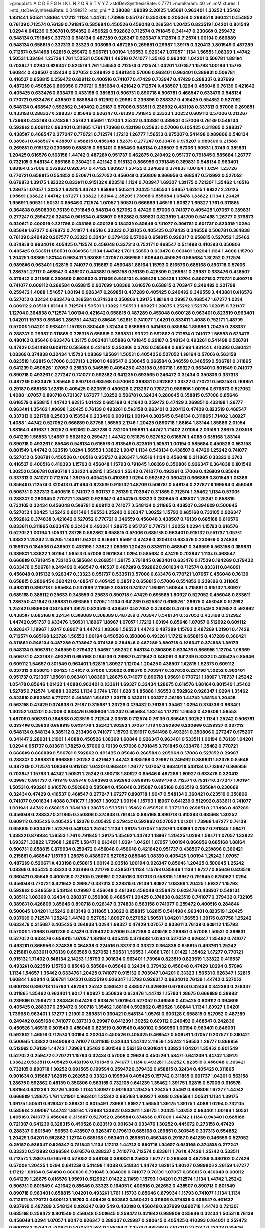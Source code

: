 >groupList:
A C D E F G H I K L
N P Q R S T V Y Z 
>stdDevSynthesisRate:
0.7771 
>numParam:
40
>numMixtures:
1
>std_stdDevSynthesisRate:
0.0498212
>std_phi:
***
2.38088 1.98089 2.20125 1.95691 0.963401 1.30252 1.35462 1.83144 1.50531 1.88164
1.17212 1.1134 1.44742 1.73968 0.951737 0.350806 0.205064 0.269851 0.360421 0.554852
0.76139 0.712574 0.76139 0.791845 0.585684 0.450526 0.456048 0.266584 1.20425 0.823519
1.04201 0.801549 1.0294 0.641239 0.506781 0.554852 0.450526 0.592862 0.712574 0.791845
0.341447 0.230669 0.259472 0.548134 0.791845 0.337313 0.548134 0.487289 0.926347 0.926347
0.712574 0.712574 1.00194 0.666889 0.548134 0.658815 0.337313 0.33323 0.308089 0.487289
0.269851 0.29987 1.39175 0.320413 0.801549 0.487289 0.712574 0.541498 1.62815 0.259472
0.506781 1.00194 1.56553 0.926347 1.07057 1.1134 1.56553 1.08369 1.44742 1.50531
1.33464 1.23726 1.761 1.50531 0.506781 1.46516 0.741077 1.35462 0.963401 1.04201
0.506781 1.88164 0.703947 1.0294 0.926347 0.823519 1.761 1.56553 0.712574 0.712574
1.04201 1.07057 1.15793 1.00194 1.15793 1.60844 0.438507 0.32434 0.527052 0.249492
0.548134 0.57006 0.963401 0.963401 0.389831 0.506781 0.416537 0.658815 0.259472 0.609112
0.400516 0.741077 0.47429 0.703947 0.47429 0.288337 0.937699 0.487289 0.450526 0.866956
0.770721 0.585684 0.421642 0.712574 0.438507 1.0294 0.456048 0.76139 0.421642 0.405425
0.633476 0.633476 0.433198 0.389831 0.506781 0.890718 0.506781 0.468547 0.633476 0.548134
0.770721 0.633476 0.438507 0.585684 0.512992 0.29987 0.239896 0.288337 0.405425 0.554852
0.527052 0.548134 0.468547 0.592862 0.249492 0.29187 0.57006 0.533511 0.236992 0.433198
0.337313 0.57006 0.269851 0.433198 0.288337 0.288337 0.85646 0.926347 0.76139 0.791845
0.33323 1.30252 0.609112 0.57006 0.213267 1.73968 0.433198 0.374838 1.25242 1.95691
1.12704 1.25242 0.443881 0.389831 0.57006 0.76139 0.548134 0.592862 0.609112 0.963401
0.311865 1.761 1.73968 0.433198 0.25633 0.57006 0.405425 0.311865 0.288337 0.438507
0.468547 0.277247 0.770721 0.712574 1.17212 1.26777 1.56553 0.975207 0.541498 0.989806
0.548134 0.389831 0.438507 0.438507 0.658815 0.456048 1.52376 0.277247 0.633476 0.975207
0.989806 0.215881 0.269851 0.915132 0.230669 0.658815 0.963401 0.85646 0.548134 0.438507
0.57006 1.50531 1.3749 0.389831 1.20425 0.616576 0.563158 1.44742 0.487289 0.951737
0.462875 0.249492 0.951737 0.791845 0.585684 1.26777 0.732105 0.548134 0.685168 0.360421
0.421642 0.915132 0.866956 0.791845 0.389831 0.548134 0.963401 1.88164 0.57006 0.592862
0.926347 0.47429 1.80927 1.20425 0.394609 0.374838 1.00194 1.0294 1.23726 0.770721
0.658815 0.554852 0.520671 0.527052 0.456048 0.350806 0.866956 0.468547 0.512992 0.527052
0.676873 1.39175 1.93322 0.833611 0.915132 0.823519 1.1134 0.703947 1.69327 1.39175
0.721307 1.35462 1.46516 1.28675 1.07057 1.30252 1.62815 1.44742 1.85886 1.50531
1.20425 1.56553 1.54657 1.62815 1.69327 2.20125 1.95691 1.33822 1.44742 1.67277
1.33822 1.83144 2.35205 1.73968 0.585684 1.05478 1.33822 1.1134 1.20425 1.95691
1.50531 1.50531 0.85646 0.712574 1.07057 1.50531 0.666889 1.46516 1.80927 1.69327
1.761 0.311865 0.364838 0.650839 0.76139 0.791845 0.548134 0.527052 0.47429 0.57006
0.741077 0.405425 1.07057 0.389831 0.277247 0.259472 0.32434 0.901634 0.438507 0.592862
0.389831 0.823519 1.48709 0.541498 1.26777 0.676873 0.520671 0.400516 0.221798 0.433198
0.450526 0.184536 0.85646 0.741077 0.506781 0.601737 0.823519 1.0294 0.85646 1.67277
0.676873 0.741077 1.46516 0.33323 0.732105 0.405425 0.379432 0.346559 0.506781 0.364838
0.76139 0.249492 0.207577 0.33323 0.32434 0.379432 0.57006 0.658815 0.926347 0.658815
0.527052 1.35462 0.374838 0.963401 0.405425 0.712574 0.456048 0.337313 0.752171 0.468547
0.541498 0.410393 0.350806 0.405425 0.533511 1.50531 0.866956 1.1134 1.44742 1.761
1.56553 0.633476 0.963401 1.0294 1.1134 1.4088 1.15793 1.20425 1.08369 1.83144
0.963401 1.98089 1.07057 0.866956 1.60844 0.450526 0.585684 1.30252 0.712574 0.989806
0.963401 1.62815 0.741077 0.315687 0.456048 1.88164 1.15793 0.616576 0.685168 0.890718
0.57006 1.28675 1.27117 0.468547 0.438507 0.443881 0.563158 0.76139 0.426809 0.269851
0.29987 0.633476 0.438507 0.379432 0.311865 0.230669 0.592862 0.311865 0.548134 0.405425
1.20425 1.12704 0.890718 0.770721 0.890718 0.741077 0.609112 0.266584 0.658815 0.937699
1.08369 0.616576 0.658815 0.703947 0.249492 0.221798 0.259472 1.4088 1.54657 1.00194
0.926347 0.269851 0.487289 0.405425 0.249492 0.346559 0.443881 0.616576 0.527052 0.32434
0.633476 0.266584 0.374838 0.350806 1.39175 1.88164 0.29987 0.468547 1.67277 1.0294
0.609112 2.03518 1.83144 0.712574 1.50531 1.33822 1.56553 1.80927 1.28675 1.25242
1.52376 1.62815 0.721307 1.12704 0.364838 0.712574 1.00194 0.421642 0.658815 0.487289
0.456048 0.600128 0.963401 0.823519 0.963401 1.04201 1.15793 0.85646 1.28675 1.44742
0.85646 1.62815 0.741077 1.04201 0.833611 1.4088 0.752171 1.48709 0.57006 1.04201
0.963401 1.15793 0.380449 0.32434 0.666889 0.541498 0.585684 1.85886 1.20425 0.288337
0.288337 0.29987 0.311865 0.328315 0.658815 0.389831 1.93322 0.592862 0.712574 0.741077
1.56553 0.633476 0.480102 0.85646 0.633476 1.39175 0.963401 1.85886 0.791845 0.29187
0.548134 0.493261 0.541498 0.506781 0.47429 0.541498 0.609112 0.585684 0.421642 0.350806
0.3703 0.585684 0.685168 1.83144 0.410393 0.360421 1.08369 0.374838 0.32434 1.15793
1.08369 1.95691 1.50531 0.405425 0.527052 1.88164 0.57006 0.563158 0.823519 1.62815
0.57006 0.337313 1.21901 0.468547 0.280645 0.266584 0.346559 0.346559 0.506781 0.311865
0.641239 0.450526 1.07057 0.25633 0.346559 0.405425 0.433198 0.890718 1.69327 0.963401
0.801549 0.741077 0.890718 0.493261 0.277247 0.741077 0.592862 0.641239 0.693565 0.246472
0.32434 0.350806 0.337313 0.487289 0.633476 0.85646 0.890718 0.685168 0.57006 0.389831
0.592862 1.33822 0.770721 0.563158 0.269851 0.29187 0.685168 1.62815 0.405425 0.823519
0.450526 0.213267 0.770721 0.989806 1.00194 0.676873 0.527052 1.4088 1.07057 0.890718
0.721307 1.67277 1.30252 0.506781 0.32434 0.280645 0.658815 0.57006 0.85646 0.616576
0.658815 1.44742 1.62815 1.01422 0.685168 0.421642 0.259472 0.47429 0.269851 0.433198
1.26777 0.963401 1.35462 1.09698 1.20425 0.76139 0.493261 0.563158 0.963401 0.320413
0.47429 0.823519 0.468547 0.337313 0.221798 0.25633 0.153534 0.233496 0.609112 1.00194
0.303545 0.548134 0.311865 1.71402 1.80927 1.4088 1.44742 0.527052 0.666889 0.87758
1.56553 2.1746 1.20425 0.890718 1.88164 1.83144 1.85886 2.01054 1.88164 0.461637
1.30252 0.592862 0.487289 0.732105 1.95691 1.44742 1.71402 2.01054 2.03518 1.28675
2.03518 0.641239 1.56553 1.54657 0.592862 0.259472 1.44742 0.151675 0.527052 0.616576
1.4088 0.685168 1.83144 0.890718 0.493261 0.85646 0.548134 0.616576 0.813549 0.823519
1.50531 1.00194 0.585684 0.450526 0.563158 0.801549 1.44742 0.823519 1.0294 1.56553
1.33822 1.9047 1.1134 0.548134 0.438507 0.47429 1.25242 0.741077 0.527052 0.506781
0.450526 0.400516 0.951737 0.926347 1.46516 1.1134 0.456048 0.311865 0.33323 0.3703
0.416537 0.400516 0.410393 1.15793 0.456048 1.15793 0.791845 1.08369 0.350806 0.926347
0.364838 0.801549 1.30252 0.506781 0.890718 1.33822 1.62815 1.35462 1.25242 0.741077
0.493261 0.57006 0.426809 0.85646 0.337313 0.741077 0.712574 1.39175 0.405425 0.410393
1.0294 0.592862 0.360421 0.666889 0.801549 1.08369 0.85646 0.712574 0.320413 0.411494
0.823519 0.915132 1.48709 0.506781 0.548134 0.227877 0.199594 0.456048 0.506781 0.337313
0.400516 0.741077 0.601737 0.76139 0.703947 0.311865 0.712574 1.35462 1.1134 0.57006
0.288337 0.280645 0.770721 1.35462 0.926347 0.405425 0.33323 0.280645 0.438507 1.25242
0.658815 0.732105 0.32434 0.456048 0.506781 0.609112 0.741077 0.548134 0.311865 0.438507
0.394609 0.500645 0.527052 1.20425 1.25242 0.801549 1.56553 1.25242 0.926347 1.30252
1.15793 0.685168 0.732105 0.926347 0.592862 0.374838 0.421642 0.527052 0.770721 0.346559
0.456048 0.438507 0.76139 0.685168 0.616576 0.833611 0.311865 0.633476 0.32434 0.493261
1.28675 0.951737 0.770721 1.30252 1.0294 1.15793 0.616576 0.527052 1.00194 1.50531
1.23726 0.592862 0.658815 0.57006 0.685168 0.963401 0.915132 0.951737 1.05761 1.33822
1.25242 2.35205 1.14391 1.04201 0.85646 1.95691 0.47429 0.320413 0.633476 0.230669
0.374838 0.159675 0.184536 0.438507 0.433198 1.33822 1.08369 1.20425 0.833611 0.468547
0.346559 0.563158 0.389831 0.389831 1.33822 1.00194 1.56553 0.57006 0.901634 1.0294
0.585684 0.47429 0.703947 1.1134 0.468547 0.666889 0.791845 0.732105 0.585684 0.269851
1.39175 0.791845 0.963401 0.633476 0.17529 0.194269 0.379432 0.633476 0.506781 0.249492
0.468547 0.416537 0.487289 0.592862 0.901634 0.712574 0.833611 0.846091 0.456048 0.915132
0.926347 0.33323 0.951737 0.533511 0.57006 0.633476 0.770721 1.07057 0.456048 0.76139
0.658815 0.280645 0.360421 0.468547 0.405425 0.385112 0.658815 0.57006 0.554852 0.239896
0.311865 0.493261 0.890718 0.585684 0.937699 2.11659 2.03518 0.741077 1.95691 1.60844
0.215881 0.915132 1.80927 0.685168 0.385112 0.25633 0.346559 0.25633 0.890718 0.47429
0.693565 1.80927 0.527052 0.456048 0.833611 1.28675 0.421642 0.389831 0.693565 1.07057
1.1134 0.641239 0.625807 0.616576 1.28675 0.456048 0.512992 1.25242 0.989806 0.801549
1.39175 0.823519 0.438507 0.527052 0.374838 0.47429 0.801549 0.262652 0.592862 0.438507
0.685168 0.32434 0.308089 0.308089 0.487289 0.703947 0.548134 0.527052 0.433198 0.512992
1.44742 0.951737 0.633476 1.50531 1.18967 1.18967 1.07057 1.17212 1.00194 0.85646
1.07057 0.512992 0.609112 0.926347 1.18967 1.9047 0.890718 1.44742 1.08369 1.56553
1.44742 0.487289 1.15793 0.487289 1.21901 0.47429 0.712574 0.685168 1.23726 1.56553
1.00194 0.450526 0.350806 0.493261 1.17212 0.658815 0.487289 0.360421 0.311865 0.548134
0.487289 0.703947 0.374838 0.284846 0.487289 0.890718 0.926347 0.374838 1.39175 0.548134
0.506781 0.346559 0.379432 1.54657 1.65252 0.548134 0.350806 0.633476 0.866956 1.12704
1.08369 0.506781 0.433198 0.493261 0.685168 0.184536 0.29987 0.421642 0.846091 0.641239
0.33323 0.405425 0.85646 0.609112 1.54657 0.801549 0.963401 1.62815 1.80927 1.12704
1.20425 0.438507 1.62815 1.52376 0.609112 0.337313 0.658815 1.20425 1.54657 0.57006
1.33822 0.616576 0.703947 0.527052 0.221798 1.30252 0.963401 0.951737 0.721307 1.95691
0.963401 1.08369 1.28675 0.741077 0.890718 1.95691 0.770721 1.18967 1.78737 1.25242
1.05478 0.85646 1.01422 1.4088 0.963401 0.833611 1.69327 0.32434 1.28675 0.616576
1.88164 0.801549 1.35462 1.52785 0.712574 1.4088 1.30252 1.1134 2.1746 1.761
1.62815 1.85886 1.56553 0.592862 0.926347 1.0294 1.35462 0.823519 0.592862 0.770721
0.443881 1.54657 1.39175 0.833611 1.69327 2.26159 1.44742 1.88164 1.20425 0.563158
0.47429 0.374838 0.29187 0.315687 1.23726 0.379432 0.76139 1.35462 1.0294 0.374838
0.963401 1.30252 1.04201 0.57006 0.633476 0.989806 1.25242 0.585684 1.83144 1.17212
1.56553 0.426809 1.56553 1.48709 0.506781 0.364838 0.823519 0.712574 2.03518 0.712574
0.76139 0.85646 1.30252 1.1134 1.25242 0.506781 0.233496 0.25633 0.658815 0.633476
1.25242 1.30252 1.07057 1.1134 0.350806 0.230669 0.288337 0.337313 0.548134 0.548134
0.385112 0.233496 0.741077 1.15793 0.191917 0.541498 0.493261 0.350806 0.277247 0.975207
0.341447 2.28931 1.21901 1.4088 0.450526 1.08369 1.60844 0.926347 0.963401 0.533511
1.00194 0.76139 1.04201 1.0294 0.951737 0.833611 1.78259 0.57006 0.76139 0.57006
0.791845 0.791845 0.633476 1.35462 0.770721 0.666889 0.666889 0.506781 0.592862 0.405425
0.85646 0.266584 0.205064 0.57006 0.527052 0.29987 0.288337 0.389831 0.666889 1.30252
0.421642 1.44742 0.685168 0.29987 0.249492 0.389831 1.52376 0.85646 0.487289 0.712574
1.08369 0.915132 1.04201 0.963401 1.26777 1.07057 0.963401 0.548134 0.703947 0.866956
0.703947 1.15793 1.44742 1.50531 1.25242 0.890718 1.80927 0.85646 0.487289 1.80927
0.633476 0.320413 0.29987 0.951737 0.791845 0.85646 0.592862 0.592862 0.658815 0.633476
0.712574 0.752171 0.277247 1.00194 1.50531 0.493261 0.616576 0.592862 0.585684 0.456048
0.315687 0.685168 0.823519 0.585684 0.230669 0.32434 0.47429 0.416537 0.468547 0.277247
1.67277 0.890718 1.9047 0.548134 0.360421 0.823519 0.350806 0.741077 0.901634 1.4088
0.741077 1.18967 1.80927 1.00194 1.15793 1.18967 0.641239 0.512992 0.833611 0.741077
1.00194 1.44742 0.658815 0.364838 1.28675 0.533511 1.35462 0.450526 0.337313 0.269851
0.233496 0.487289 0.456048 0.288337 0.311865 0.350806 0.374838 0.791845 0.685168 0.890718
0.410393 0.685168 1.30252 0.609112 0.405425 0.405425 1.52376 0.405425 0.379432 0.592862
0.527052 1.04201 1.73968 1.67277 0.76139 0.658815 0.633476 1.52376 0.548134 1.25242
1.1134 1.39175 1.07057 1.52376 1.08369 1.07057 0.791845 1.58471 1.33822 0.879934
1.56553 1.761 0.791845 1.39175 1.35462 1.44742 1.18967 1.20425 1.0294 1.58471
1.07057 1.33822 1.69327 1.33822 1.73968 1.28675 1.58471 0.963401 1.0294 1.04201
1.07057 1.00194 0.866956 0.685168 1.88164 0.506781 0.658815 0.879934 0.259472 0.456048
0.456048 0.421642 0.951737 0.438507 0.239896 0.360421 0.215881 0.468547 1.15793 1.28675
0.438507 0.527052 0.85646 1.08369 0.405425 1.00194 1.25242 1.07057 0.487289 0.520671
0.433198 0.658815 1.00194 2.03518 1.00194 0.926347 0.85646 1.20425 0.500645 1.25242
1.08369 0.405425 0.33323 0.233496 0.221798 0.438507 1.1134 1.15793 0.85646 1.1134
1.67277 0.85646 0.823519 0.360421 0.85646 0.400516 0.732105 0.269851 0.224516 0.337313
0.658815 1.18967 0.791845 0.675062 1.0294 0.456048 0.770721 0.421642 0.29987 0.337313
0.328315 0.76139 1.80927 1.08369 1.20425 1.69327 1.15793 0.592862 0.346559 0.548134
0.29987 0.456048 0.48139 0.456048 0.259472 0.633476 0.438507 0.548134 0.385112 1.08369
0.32434 0.288337 0.350806 0.468547 1.20425 0.374838 0.823519 0.741077 0.379432 0.732105
0.389831 0.426809 0.85646 0.890718 0.926347 0.374838 0.563158 0.741077 0.259472 0.400516
0.284846 0.500645 1.04201 1.25242 0.813549 0.311865 1.33822 0.658815 1.62815 0.541498
0.963401 0.823519 1.20425 0.937699 0.712574 1.25242 1.44742 0.527052 1.80927 0.527052
1.50531 1.04201 1.56553 1.39175 0.87758 1.25242 0.633476 0.315687 0.405425 0.364838
1.0294 1.69327 0.47429 1.07057 0.833611 0.76139 0.609112 1.15793 0.57006 1.73968
0.641239 0.47429 0.379432 0.57006 0.487289 0.400516 0.269851 0.57006 1.50531 0.389831
0.527052 0.633476 0.658815 1.07057 1.88164 0.405425 0.374838 1.0294 0.527052 0.926347
1.35462 0.741077 0.493261 0.866956 0.374838 0.364838 0.224516 0.337313 0.33323 0.364838
0.658815 0.493261 1.25242 0.215881 0.833611 0.76139 0.693565 0.527052 1.50531 1.56553
1.4088 1.761 1.01422 1.35462 1.67277 0.770721 0.915132 1.71402 0.548134 2.14253
1.15793 0.901634 0.963401 1.73968 0.823519 0.823519 1.33822 0.416537 0.493261 0.823519
1.15793 0.85646 0.585684 0.85646 0.32434 0.379432 0.456048 0.47429 1.0294 0.57006
1.1134 1.54657 1.35462 0.633476 1.20425 0.741077 0.915132 0.703947 1.04201 0.33323
1.50531 0.926347 1.62815 1.60844 1.60844 0.506781 1.04201 0.823519 0.926347 1.15793
0.926347 0.963401 0.76139 1.44742 0.527052 0.600128 0.890718 1.15793 1.48709 1.25242
0.360421 0.438507 0.426809 0.676873 0.32434 0.342363 0.288337 0.311865 1.35462 0.963401
1.9047 1.80927 0.650839 0.633476 1.44742 1.15793 1.28675 0.666889 0.389831 0.239896
0.259472 0.284846 0.47429 0.633476 1.00194 0.527052 0.346559 0.405425 0.609112 0.394609
0.405425 0.288337 0.259472 0.890718 1.35462 1.88164 0.592862 0.450526 1.60844 1.1134
1.80927 1.04201 1.73968 0.963401 1.67277 1.21901 0.389831 0.360421 0.548134 1.05761
0.600128 0.658815 0.527052 0.487289 0.249492 0.685168 0.741077 0.337313 0.29987 0.641239
1.30252 0.609112 0.249492 0.468547 0.242836 0.450526 1.46516 0.801549 0.456048 0.823519
0.801549 0.480102 0.866956 1.00194 0.963401 0.846091 0.592862 1.46516 0.712574 1.00194
0.20204 0.450526 0.405425 0.468547 0.506781 1.07057 0.207577 0.360421 0.500645 1.33822
0.649098 0.741077 0.311865 0.32434 1.44742 2.11659 1.25242 1.56553 1.26777 0.866956
0.512992 0.76139 1.44742 1.73968 1.35462 0.801549 0.563158 0.901634 1.33822 1.04201
1.35462 0.801549 0.527052 0.259472 0.770721 1.15793 0.32434 0.57006 0.29624 0.450526
1.58471 0.641239 1.44742 1.39175 1.33822 0.533511 0.405425 0.433198 0.791845 0.741077
1.1134 0.493261 1.30252 0.823519 0.456048 0.360421 0.732105 0.890718 1.30252 0.693565
0.199594 0.259472 0.379432 0.658815 0.32434 0.405425 0.311865 0.901634 0.315687 1.62815
0.262652 0.33323 0.199594 0.405425 0.157742 0.311865 0.601737 1.04201 0.563158 1.28675
0.592862 0.48139 0.350806 0.563158 0.732105 0.641239 1.35462 1.39175 1.62815 0.57006
0.616576 1.88164 0.641239 1.23726 1.4088 1.1134 1.80927 0.901634 1.20425 1.20425
1.35462 0.989806 1.67277 1.44742 0.666889 1.28675 1.761 1.21901 0.963401 1.25242
0.685168 1.80927 1.4088 0.266584 1.50531 1.1134 1.39175 1.39175 1.50531 0.926347
0.389831 0.801549 1.73968 1.80927 1.56553 1.39175 1.39175 1.4088 1.0294 0.732105
0.585684 2.09097 1.44742 1.88164 1.73968 1.33822 0.833611 1.39175 1.20425 1.30252
0.963401 1.00194 1.50531 1.46516 0.741077 0.456048 0.315687 0.527052 0.266584 0.374838
0.57006 1.44742 1.1134 0.963401 0.685168 0.721307 0.641239 0.328315 0.450526 0.823519
0.901634 0.633476 1.30252 0.445072 0.273158 0.47429 0.288337 0.801549 1.56553 0.438507
0.926347 0.179613 0.685168 0.269851 0.303545 0.337313 0.554852 1.20425 1.04201 0.592862
1.12704 0.685168 0.963401 0.269851 0.456048 0.29187 0.641239 0.346559 0.527052 0.29187
0.926347 0.926347 0.791845 1.1134 1.17212 1.44742 0.890718 1.54657 0.685168 0.374838
0.277247 0.33323 0.512992 0.266584 0.616576 0.288337 0.741077 0.712574 0.833611 1.761
0.47429 1.25242 0.533511 0.712574 1.28675 0.616576 0.527052 0.548134 0.389831 0.25633
1.67277 0.266584 0.487289 0.480102 0.47429 0.57006 1.20425 1.0294 0.641239 0.541498
1.4088 0.548134 1.44742 1.62815 1.80927 0.989806 2.26159 1.67277 1.17212 1.88164
0.541498 0.666889 0.791845 0.364838 0.741077 0.76139 1.07057 0.658815 0.456048 0.609112
0.641239 1.28675 0.616576 1.95691 0.512992 1.01422 2.11659 1.15793 1.04201 0.712574
1.1134 1.44742 1.25242 0.506781 0.801549 0.421642 0.85646 0.33323 0.164051 0.400516
0.262652 0.438507 0.890718 0.801549 0.890718 0.963401 0.658815 1.04201 0.493261 1.761
1.15793 0.85646 0.879934 1.15793 0.741077 1.1134 1.1134 0.712574 0.770721 0.609112
1.15793 0.405425 0.592862 0.360421 0.311865 0.374838 0.468547 0.461637 0.937699 0.487289
0.548134 0.926347 0.801549 0.433198 0.456048 0.937699 0.890718 1.44742 0.721307 0.685168
0.259472 0.801549 0.456048 0.500645 0.259472 0.421642 0.989806 0.85646 0.32434 1.50531
0.76139 0.456048 1.0294 1.07057 1.9047 0.926347 0.288337 0.29987 0.280645 0.405425
0.410393 0.164051 0.259472 0.600128 1.25242 0.520671 0.527052 1.58471 1.88164 0.712574
0.685168 0.770721 0.277247 0.33323 0.85646 0.548134 0.527052 1.18967 1.67277 0.609112
1.50531 0.666889 0.337313 0.221798 1.07057 0.791845 1.25242 0.32434 0.487289 0.890718
0.770721 0.456048 0.468547 0.770721 0.389831 0.989806 0.487289 0.585684 0.741077 0.658815
0.506781 0.315687 0.633476 0.951737 1.25242 0.609112 0.712574 0.33323 0.592862 0.288337
0.346559 0.239896 1.17212 0.456048 0.801549 0.85646 1.39175 1.4088 1.9047 1.33822
0.641239 0.592862 1.12704 0.269851 0.249492 0.288337 0.506781 0.989806 1.00194 1.15793
0.685168 1.67277 0.791845 1.20425 1.39175 1.28675 0.791845 0.616576 0.320413 0.741077
0.450526 0.712574 0.823519 0.712574 0.350806 0.450526 1.04201 0.3703 0.676873 1.04201
1.6481 0.421642 0.846091 0.76139 0.33323 0.249492 0.277247 0.658815 0.833611 0.989806
0.963401 0.791845 0.901634 1.28675 1.28675 1.30252 0.963401 1.20425 1.80927 1.60844
0.951737 0.438507 1.28675 1.30252 1.44742 1.50531 0.963401 2.01054 0.890718 1.80927
0.833611 0.400516 0.360421 0.866956 0.405425 0.230669 0.207577 0.493261 0.866956 1.20425
1.25242 0.541498 0.33323 0.405425 0.563158 0.703947 0.866956 1.07057 1.60844 1.33822
0.937699 0.732105 0.721307 0.456048 1.46516 0.926347 1.30252 0.512992 1.73968 1.20425
1.18967 0.823519 0.658815 1.1134 0.890718 0.823519 0.350806 1.00194 0.405425 0.337313
0.548134 0.823519 1.44742 2.54398 1.33822 1.1134 0.712574 0.269851 1.25242 0.592862
0.951737 0.770721 1.69327 1.44742 1.20425 1.08369 0.487289 1.07057 0.592862 0.666889
0.890718 0.592862 0.512992 0.506781 0.732105 0.421642 0.937699 0.221798 0.350806 0.288337
0.182301 0.47429 0.438507 0.450526 1.07057 0.374838 0.350806 0.421642 1.50531 0.405425
0.592862 0.989806 1.35462 0.866956 1.39175 0.712574 1.15793 1.04201 1.0294 1.28675
1.62815 1.20425 0.438507 0.676873 1.17212 0.989806 0.989806 0.693565 0.658815 0.47429
0.239896 0.239896 0.29987 1.07057 1.20425 0.85646 0.527052 0.527052 1.67277 0.85646
1.25242 0.791845 1.95691 1.52376 1.39175 1.28675 1.56553 0.29187 1.00194 0.833611
1.0294 0.901634 0.703947 1.1134 0.937699 0.32434 0.337313 0.364838 0.249492 0.506781
0.32434 0.337313 0.288337 0.29987 1.07057 0.633476 0.703947 0.350806 0.57006 1.00194
1.07057 0.926347 0.405425 0.400516 0.493261 1.00194 1.30252 1.35462 0.207577 0.585684
0.438507 0.360421 0.625807 0.801549 0.915132 1.39175 0.76139 1.17212 0.770721 0.721307
0.355105 0.450526 1.39175 1.35462 0.320413 0.554852 1.761 1.44742 0.801549 0.29987
0.533511 1.33822 0.541498 1.15793 0.823519 1.15793 0.823519 0.633476 0.239896 0.29987
0.315687 0.410393 0.416537 1.1134 0.32434 0.541498 0.527052 0.801549 1.08369 1.20425
1.01422 0.823519 1.07057 0.76139 0.823519 0.592862 1.80927 0.926347 1.07057 0.963401
1.69327 0.259472 2.03518 0.833611 1.56553 1.08369 0.879934 0.676873 1.1134 0.364838
0.609112 0.25633 1.35462 1.30252 0.750159 0.975207 1.98089 0.284846 0.262652 1.56553
0.249492 0.563158 0.29187 0.641239 0.770721 1.15793 0.890718 0.57006 0.177438 0.269851
0.207577 2.03518 0.405425 0.685168 0.337313 0.801549 0.284846 0.364838 0.890718 0.360421
0.350806 1.39175 0.915132 0.85646 0.527052 0.601737 0.741077 0.633476 1.35462 1.07057
1.00194 1.25242 1.56553 0.487289 0.57006 0.732105 0.890718 1.88164 1.50531 1.44742
1.54657 0.685168 1.50531 1.12704 0.823519 1.761 1.73968 1.48709 1.15793 1.04201
1.30252 1.20425 1.08369 0.685168 0.926347 0.259472 0.199594 0.385112 0.650839 0.405425
0.32434 0.337313 0.433198 0.337313 0.213267 0.487289 0.394609 2.03518 0.249492 0.616576
1.25242 0.963401 0.866956 0.890718 1.20425 1.20425 0.833611 0.666889 0.421642 0.676873
0.548134 0.801549 1.69327 0.76139 0.823519 1.30252 1.04201 1.50531 1.08369 0.487289
0.364838 0.926347 0.703947 0.259472 1.88164 1.85886 0.823519 0.693565 0.963401 1.25242
0.732105 1.56553 1.14391 0.712574 1.15793 1.46516 1.88164 1.25242 0.963401 0.548134
1.761 1.761 1.4088 1.54657 1.30252 1.73968 0.770721 0.833611 1.07057 1.35462
1.88164 1.39175 2.26159 1.62815 1.33822 1.83144 0.741077 1.18967 0.703947 1.78259
1.33822 0.500645 1.56553 1.80927 1.60844 1.78737 1.6481 1.67277 1.9047 1.33822
1.44742 1.44742 0.901634 1.62815 1.25242 1.23726 1.25242 1.44742 1.67277 0.741077
0.641239 1.56553 1.69327 1.39175 0.741077 1.04201 1.56553 0.592862 0.823519 0.269851
0.791845 0.741077 1.62815 1.39175 0.712574 0.926347 0.770721 1.4088 0.548134 0.650839
0.548134 1.07057 1.0294 0.770721 0.346559 0.32434 0.989806 0.512992 1.00194 1.07057
1.25242 0.926347 1.04201 0.47429 0.703947 0.421642 0.592862 1.80927 0.405425 0.350806
0.85646 0.487289 0.374838 0.259472 0.385112 0.350806 0.269851 0.712574 0.616576 0.364838
0.269851 0.364838 0.890718 0.609112 0.592862 0.578593 0.527052 0.506781 0.926347 0.658815
1.00194 0.85646 0.963401 0.389831 0.410393 0.337313 0.433198 0.801549 1.25242 0.527052
0.191917 0.184536 0.685168 0.633476 1.56553 1.62815 1.54657 1.35462 1.33822 1.35462
1.08369 1.35462 1.20425 1.35462 1.73968 0.666889 1.33822 1.88164 0.770721 0.394609
0.609112 0.527052 0.951737 0.926347 0.512992 2.28931 1.67277 0.76139 1.69327 0.57006
1.88164 1.08369 0.592862 1.69327 1.56553 0.915132 1.12704 1.56553 1.56553 1.69327
1.4088 1.73968 1.20425 1.15793 1.20425 0.85646 0.937699 0.585684 0.277247 0.801549
1.20425 1.56553 0.633476 0.506781 0.433198 0.633476 0.548134 0.703947 0.506781 0.184536
0.239896 2.20125 2.44613 0.915132 0.811372 0.658815 1.761 0.374838 1.18967 0.791845
0.541498 0.438507 0.374838 0.833611 1.80927 0.400516 0.468547 0.311865 0.433198 0.563158
0.405425 0.405425 0.405425 0.548134 0.685168 0.433198 0.548134 1.30252 0.890718 0.269851
0.29987 0.443881 1.08369 0.416537 1.69327 0.360421 0.405425 0.384082 0.712574 0.280645
0.288337 0.405425 0.592862 0.76139 0.890718 0.506781 0.337313 0.890718 0.609112 0.658815
0.712574 0.33323 0.468547 0.364838 0.389831 0.57006 0.450526 0.32434 0.791845 0.487289
0.389831 0.57006 0.609112 0.951737 0.29987 0.533511 0.712574 0.770721 0.450526 0.926347
1.15793 0.438507 0.410393 0.823519 0.770721 0.770721 0.585684 0.533511 0.641239 0.405425
0.616576 0.3703 0.233496 0.379432 0.801549 0.456048 0.533511 0.280645 0.389831 0.374838
0.249492 0.341447 0.468547 0.658815 0.703947 1.20425 1.761 0.592862 0.585684 0.438507
0.288337 0.355105 0.685168 0.791845 0.548134 0.433198 1.01422 1.08369 0.989806 0.394609
0.405425 0.249492 0.438507 1.05761 1.20425 0.239896 0.249492 1.28675 0.527052 0.563158
1.21901 0.230669 0.389831 0.963401 0.527052 1.56553 1.85886 0.548134 0.741077 0.421642
1.21901 0.963401 0.456048 0.355105 0.926347 1.1134 0.394609 0.823519 0.791845 0.879934
1.15793 1.04201 0.337313 0.951737 0.385112 0.337313 0.29987 0.506781 0.554852 0.379432
1.39175 0.801549 0.32434 1.78737 0.269851 0.221798 0.456048 0.280645 0.47429 0.712574
0.259472 0.239896 0.592862 0.676873 0.833611 1.00194 1.44742 1.28675 1.20425 1.60844
0.926347 0.650839 0.76139 1.33822 0.926347 1.15793 0.85646 0.311865 0.937699 0.527052
0.641239 0.548134 0.456048 0.963401 0.975207 1.35462 1.25242 0.712574 1.33822 0.823519
0.400516 0.337313 0.693565 0.506781 0.311865 0.249492 0.346559 1.07057 0.315687 0.633476
0.350806 0.563158 0.533511 0.712574 0.85646 0.450526 0.658815 0.685168 0.866956 0.500645
0.527052 0.47429 0.379432 1.32202 1.4088 1.44742 1.14391 1.80927 1.08369 0.76139
1.67277 0.791845 0.320413 0.29987 0.951737 1.73968 1.73968 0.833611 1.00194 0.926347
0.963401 1.00194 0.712574 1.04201 1.80927 0.890718 1.46516 1.67277 1.50531 0.633476
1.26777 1.69327 1.56553 1.56553 1.80927 0.533511 0.360421 0.527052 0.563158 0.199594
0.269851 0.164051 0.609112 0.721307 1.20425 0.937699 0.616576 0.433198 0.85646 1.50531
0.801549 0.585684 1.30252 1.83144 0.658815 0.592862 0.57006 1.28675 1.20425 0.641239
1.07057 1.15793 0.685168 0.801549 0.500645 0.633476 0.963401 0.438507 0.394609 0.405425
0.791845 1.0294 0.563158 0.360421 0.468547 0.527052 0.616576 0.685168 1.28675 1.60844
0.791845 1.00194 0.360421 0.337313 0.32434 0.85646 0.770721 0.266584 0.741077 0.239896
0.433198 0.288337 0.239896 0.846091 0.641239 1.07057 1.1134 0.32434 0.609112 0.633476
0.85646 0.633476 1.69327 0.520671 0.866956 0.337313 0.405425 0.791845 0.951737 1.20425
0.823519 0.866956 0.512992 0.421642 0.405425 0.712574 0.487289 0.833611 0.374838 1.08369
0.548134 1.39175 1.62815 0.389831 0.47429 0.548134 1.50531 1.35462 1.4088 1.07057
1.67277 0.846091 1.50531 1.56553 1.56553 1.07057 1.04201 1.88164 1.67277 1.88164
0.666889 1.18967 1.12704 0.693565 0.770721 1.39175 1.0294 2.11659 0.527052 0.703947
0.47429 0.47429 1.62815 1.80927 1.48709 1.01422 1.39175 1.52376 1.39175 2.11659
1.25242 0.989806 0.801549 0.676873 0.85646 1.1134 0.236992 0.29987 0.311865 0.676873
0.548134 0.288337 0.32434 0.57006 0.85646 0.633476 1.18967 0.487289 0.693565 0.554852
1.50531 0.846091 0.658815 0.506781 0.548134 0.405425 0.926347 1.00194 0.901634 1.33822
1.1134 0.846091 0.468547 0.25633 0.337313 0.866956 1.20425 1.69327 0.616576 2.03518
0.650839 0.277247 0.379432 0.364838 0.47429 0.57006 0.616576 0.527052 0.337313 1.80927
0.374838 1.08369 1.50531 0.506781 1.30252 1.761 0.25633 0.337313 0.337313 0.890718
0.801549 0.85646 1.15793 2.03518 0.741077 1.0294 1.37122 0.548134 0.890718 1.56553
0.890718 1.80927 0.712574 1.00194 1.1134 1.95691 1.04201 1.83144 0.487289 0.506781
1.95691 1.761 0.527052 1.33822 0.791845 0.585684 0.866956 1.00194 0.548134 0.823519
0.85646 0.548134 0.76139 0.548134 1.15793 0.468547 0.506781 1.56553 0.658815 0.791845
0.85646 1.30252 0.601737 0.592862 1.00194 0.600128 1.69327 0.468547 0.303545 0.416537
0.346559 1.00194 0.601737 0.450526 0.609112 0.741077 0.823519 1.4088 1.761 1.25242
1.08369 0.487289 0.450526 0.394609 1.44742 0.989806 0.303545 0.791845 0.262652 0.421642
0.29987 0.29987 1.44742 0.609112 0.563158 0.592862 1.00194 0.493261 0.616576 0.57006
0.823519 0.712574 1.0294 0.676873 0.57006 0.416537 0.311865 0.676873 0.364838 0.374838
0.823519 1.00194 0.823519 1.18967 0.616576 0.676873 0.833611 1.88164 1.44742 1.00194
0.866956 0.989806 1.50531 1.25242 1.1134 1.15793 1.39175 0.732105 0.346559 1.54657
0.616576 0.926347 0.926347 0.641239 0.47429 1.44742 0.456048 0.57006 0.311865 0.721307
0.438507 0.937699 1.1134 0.487289 0.926347 0.741077 0.685168 1.00194 1.20425 0.394609
1.31848 1.1134 0.685168 0.47429 0.303545 0.311865 0.239896 0.224516 0.385112 1.20425
0.487289 0.47429 0.456048 1.04201 0.658815 1.20425 0.963401 1.25242 1.0294 1.07057
0.833611 1.0294 0.493261 1.4088 0.666889 0.512992 1.00194 0.641239 0.963401 1.39175
0.658815 0.741077 1.50531 0.493261 0.32434 0.25633 1.04201 1.48709 1.62815 1.21901
0.712574 1.4088 1.28675 1.33822 1.39175 1.56553 0.85646 2.1746 0.527052 1.30252
0.405425 0.421642 0.311865 1.44742 1.58471 2.09097 1.18967 2.09097 1.88164 1.60844
2.54398 1.92804 1.85886 0.364838 1.52376 1.17212 1.50531 1.28675 1.60844 1.95691
1.35462 1.15793 1.21901 0.624133 1.4088 1.4088 1.60844 1.62815 1.30252 1.28675
1.85886 0.616576 1.56553 2.11659 0.609112 1.33822 0.666889 1.00194 1.26777 1.39175
1.67277 1.67277 1.21901 1.09992 0.846091 0.633476 0.374838 0.963401 2.14253 1.9047
0.801549 1.0294 0.288337 0.29987 0.592862 0.609112 0.32434 0.233496 0.685168 0.890718
0.658815 1.67277 0.487289 0.616576 0.506781 1.04201 1.88164 1.08369 0.926347 1.4088
0.963401 0.541498 0.616576 0.770721 0.541498 0.823519 0.741077 0.29987 0.311865 0.712574
0.328315 0.303545 0.379432 0.658815 0.249492 0.658815 0.379432 0.360421 0.520671 0.989806
0.280645 0.199594 0.609112 0.311865 0.866956 0.616576 1.20425 0.527052 0.389831 0.29187
0.915132 1.35462 0.901634 0.801549 0.741077 1.80927 0.405425 1.20425 0.374838 0.468547
0.346559 0.625807 0.592862 0.741077 0.989806 1.0294 1.56553 1.33822 0.468547 0.57006
0.554852 0.288337 0.320413 0.989806 1.88164 1.58471 0.685168 0.57006 0.712574 1.08369
0.311865 0.541498 0.833611 1.33822 0.421642 0.541498 0.592862 0.633476 0.85646 1.44742
1.25242 0.438507 0.29987 0.823519 2.26159 0.791845 0.890718 0.963401 0.712574 0.32434
0.29987 0.47429 1.08369 2.03518 0.527052 0.890718 0.541498 1.56553 0.456048 0.791845
1.67277 0.438507 0.374838 0.585684 0.527052 0.410393 0.712574 0.712574 0.506781 1.50531
0.29987 0.259472 0.450526 1.21901 1.04201 0.703947 0.963401 0.823519 1.60844 0.770721
1.15793 0.770721 0.658815 0.512992 0.462875 0.548134 0.456048 0.600128 0.823519 0.527052
0.500645 0.633476 1.00194 0.633476 0.685168 1.15793 1.62815 0.563158 2.35205 0.658815
0.421642 0.963401 0.658815 1.01422 0.548134 1.50531 0.592862 0.450526 0.311865 0.770721
0.29187 0.32434 0.32434 0.311865 0.712574 0.337313 0.609112 2.03518 0.506781 0.468547
0.506781 0.487289 0.456048 0.512992 0.685168 0.577046 0.421642 1.25242 0.685168 1.0294
1.30252 0.57006 0.468547 0.76139 0.32434 0.288337 0.311865 0.400516 0.249492 0.303545
0.915132 0.533511 0.527052 0.394609 0.277247 0.364838 0.57006 0.577046 0.47429 0.866956
0.658815 0.493261 0.487289 0.405425 0.915132 0.926347 1.23726 1.73968 1.62815 1.80927
1.30252 1.62815 1.30252 1.761 0.901634 1.20425 0.541498 1.15793 1.28675 1.56553
1.28675 0.355105 0.337313 0.76139 0.438507 0.890718 0.592862 0.926347 0.527052 1.30252
0.750159 0.989806 0.770721 1.07057 0.823519 0.337313 0.29187 0.801549 0.592862 0.273158
0.374838 0.890718 1.05478 0.658815 0.577046 0.456048 0.337313 0.311865 0.360421 0.592862
0.239896 0.25633 0.833611 0.405425 0.833611 0.741077 0.915132 1.52376 0.801549 1.20425
0.456048 1.95691 0.426809 1.00194 0.712574 0.770721 0.320413 0.416537 0.29187 0.85646
1.30252 1.20425 0.456048 0.350806 1.00194 0.609112 0.548134 1.07057 0.616576 0.456048
0.721307 0.57006 1.33822 0.732105 0.548134 1.95691 0.57006 0.506781 0.462875 0.438507
0.47429 0.527052 0.527052 1.83144 1.00194 1.07057 0.379432 0.548134 0.405425 0.456048
0.658815 0.456048 0.230669 0.641239 0.712574 0.246472 0.186797 0.337313 0.227877 0.520671
0.487289 0.601737 1.80927 0.25255 0.259472 0.791845 1.08369 1.35462 0.609112 0.633476
0.712574 0.315687 0.506781 0.527052 1.761 1.62815 0.311865 0.29187 0.890718 0.426809
0.438507 0.833611 0.259472 0.184536 0.741077 0.951737 1.69327 1.23726 0.791845 0.32434
0.450526 0.616576 0.989806 0.890718 1.50531 1.69327 0.350806 0.801549 1.4088 0.76139
0.85646 0.890718 1.09992 1.44742 1.44742 1.56553 0.32434 0.433198 0.360421 1.00194
0.405425 1.04201 1.48709 1.21901 0.926347 1.00194 1.3749 1.25242 0.685168 0.76139
0.468547 0.374838 0.364838 0.633476 0.520671 0.487289 0.493261 0.833611 0.303545 0.385112
0.421642 0.438507 0.676873 0.666889 0.592862 0.487289 2.20125 0.32434 0.846091 0.963401
0.650839 0.616576 1.08369 1.25242 1.52376 0.833611 1.25242 0.450526 0.308089 0.213267
0.712574 0.389831 0.487289 1.39175 0.741077 1.35462 1.08369 1.08369 1.73968 1.20425
1.25242 1.56553 0.85646 1.761 0.592862 0.592862 0.685168 1.0294 0.641239 0.85646
0.426809 0.389831 1.33822 0.394609 0.563158 1.50531 0.456048 0.389831 0.732105 1.07057
0.563158 0.487289 0.374838 0.937699 0.32434 0.360421 1.20425 0.487289 0.741077 0.506781
0.693565 0.926347 0.801549 1.80927 1.58471 0.433198 0.311865 1.08369 1.50531 1.95691
1.17212 1.20425 2.03518 1.35462 1.4088 1.0294 0.926347 1.26777 0.421642 0.249492
0.210121 0.585684 1.00194 0.520671 1.88164 1.58471 0.890718 1.15793 0.456048 1.46516
1.46516 0.468547 0.685168 1.56553 1.88164 1.15793 1.04201 1.56553 0.866956 1.54657
0.641239 0.288337 0.249492 0.288337 0.379432 0.712574 0.239896 0.685168 0.191917 0.213267
0.770721 0.963401 1.08369 0.833611 0.732105 0.951737 0.811372 1.50531 0.926347 0.85646
1.20425 0.337313 0.224516 0.741077 1.08369 0.963401 0.616576 1.44742 1.73968 1.1134
1.00194 1.20425 0.456048 0.389831 1.21901 0.780166 0.685168 1.73968 0.554852 0.609112
1.00194 1.23726 0.926347 1.20425 0.259472 1.08369 0.712574 0.770721 0.801549 0.658815
0.823519 0.487289 0.890718 1.25242 1.20425 0.685168 0.616576 0.360421 0.685168 0.266584
0.433198 0.563158 0.554852 0.541498 0.33323 0.527052 0.791845 0.493261 0.823519 0.592862
0.791845 0.29987 1.0294 0.379432 0.48139 0.433198 0.823519 0.438507 0.926347 0.951737
0.76139 1.23726 0.782258 0.548134 0.641239 0.364838 1.39175 0.374838 0.438507 0.76139
0.592862 0.29624 0.3703 0.269851 0.410393 0.85646 0.890718 0.901634 1.44742 0.487289
0.33323 0.328315 0.337313 0.493261 0.712574 0.963401 0.548134 1.33822 1.37122 0.693565
1.12704 0.527052 0.750159 0.468547 0.456048 0.658815 0.650839 0.468547 0.890718 0.493261
0.915132 1.15793 2.01054 0.548134 1.44742 1.67277 1.46516 1.1134 1.25242 1.42989
0.926347 0.963401 0.926347 1.80927 0.592862 1.17212 0.770721 1.42989 0.823519 1.20425
0.833611 1.44742 1.25242 1.48709 1.46516 0.360421 1.12704 0.951737 0.32434 0.311865
0.394609 0.379432 0.890718 0.901634 0.487289 1.1134 0.780166 0.963401 1.88164 0.833611
0.303545 0.548134 0.433198 0.866956 0.374838 0.890718 1.1134 1.1134 0.493261 0.527052
0.421642 0.527052 0.374838 1.0294 0.438507 0.405425 0.493261 0.337313 0.47429 0.963401
0.346559 0.609112 0.389831 0.658815 1.56553 0.616576 0.712574 0.405425 0.609112 0.385112
0.337313 0.374838 0.249492 0.421642 0.269851 1.50531 1.04201 0.379432 0.487289 0.963401
0.433198 0.259472 0.239896 0.405425 0.337313 0.487289 0.712574 0.85646 0.609112 0.633476
0.577046 0.879934 0.47429 0.609112 0.426809 0.609112 0.462875 0.239896 1.44742 0.791845
0.770721 1.69327 0.350806 0.456048 0.269851 0.609112 0.666889 0.548134 0.500645 0.416537
0.389831 0.866956 0.609112 0.712574 0.616576 0.823519 1.0294 0.989806 0.989806 0.379432
0.308089 0.242836 0.468547 0.468547 0.32434 0.25633 0.548134 1.50531 1.4088 1.25242
1.44742 1.4088 1.80927 1.88164 2.26159 1.80927 1.95691 1.31848 1.39175 1.1134
1.33822 1.00194 0.85646 0.433198 1.50531 2.03518 1.50531 1.67277 0.770721 1.20425
1.23726 0.633476 1.44742 1.00194 1.88164 1.20425 1.69327 2.47611 1.93322 1.33822
2.38088 1.15793 0.989806 0.890718 1.62815 1.15793 1.44742 0.963401 1.30252 2.28931
1.0294 0.421642 0.374838 0.350806 0.493261 0.288337 0.350806 0.703947 0.770721 0.360421
0.937699 1.1134 0.527052 1.39175 0.527052 1.35462 0.29987 0.866956 1.80927 0.450526
0.450526 0.609112 0.926347 0.712574 0.506781 1.21901 0.421642 0.311865 0.341447 2.28931
1.01422 0.721307 0.487289 0.823519 0.33323 0.433198 1.62815 0.823519 0.520671 0.33323
0.337313 0.833611 0.741077 0.85646 0.563158 0.616576 1.50531 1.00194 0.405425 0.468547
0.416537 0.770721 0.57006 1.39175 0.741077 0.355105 0.346559 1.15793 0.32434 0.487289
0.249492 0.512992 0.600128 1.39175 0.563158 1.50531 0.456048 0.658815 0.29187 0.57006
0.29187 0.288337 0.303545 0.400516 0.360421 0.277247 0.506781 0.616576 0.963401 0.609112
0.27389 0.215881 0.702064 0.592862 0.609112 0.741077 0.527052 0.721307 1.44742 0.259472
0.989806 0.641239 0.951737 0.433198 0.926347 0.823519 0.527052 0.221798 0.533511 0.506781
1.07057 0.389831 0.266584 0.703947 0.890718 0.963401 1.07057 0.389831 0.527052 0.641239
0.32434 0.389831 0.741077 0.770721 0.616576 1.33822 0.541498 1.20425 0.405425 0.616576
0.926347 0.438507 1.1134 1.1134 1.30252 1.88164 1.56553 1.35462 0.833611 1.67277
0.85646 0.915132 1.44742 1.50531 0.937699 0.791845 1.9047 1.25242 1.761 0.937699
1.00194 0.311865 0.527052 0.712574 0.500645 0.823519 0.416537 2.38088 0.685168 0.456048
0.741077 0.337313 0.57006 0.685168 0.801549 1.73968 0.85646 1.08369 1.35462 1.18967
1.80927 0.879934 0.360421 0.394609 0.360421 0.527052 1.28675 1.56553 0.901634 0.548134
0.520671 0.890718 0.563158 0.438507 1.69327 1.95691 1.56553 0.890718 1.28675 0.926347
0.641239 0.379432 0.221798 0.421642 0.311865 0.242836 0.242836 0.249492 0.280645 0.693565
1.761 0.438507 0.712574 1.04201 0.585684 0.833611 1.39175 0.277247 0.487289 0.311865
0.374838 0.846091 0.592862 0.421642 1.07057 0.512992 0.658815 0.563158 0.405425 1.00194
1.15793 1.07057 0.901634 1.31848 1.0294 0.563158 1.62815 1.14391 0.890718 1.88164
1.00194 0.57006 0.658815 0.76139 0.438507 0.693565 0.421642 0.456048 0.658815 1.33822
0.741077 1.12704 0.703947 0.311865 0.951737 0.548134 0.585684 0.926347 0.833611 0.712574
0.249492 2.01054 1.44742 1.33822 1.12704 0.85646 1.46516 1.07057 0.346559 0.249492
0.813549 0.25633 0.311865 0.527052 0.801549 0.360421 1.0294 1.50531 1.15793 0.43204
0.47429 1.07057 0.421642 1.35462 0.866956 1.69327 1.95691 0.926347 1.25242 1.44742
0.633476 0.989806 1.07057 0.975207 0.47429 2.11659 0.33323 0.262652 0.493261 0.633476
0.693565 0.76139 1.05761 0.266584 0.712574 0.233496 0.741077 0.374838 0.633476 0.311865
1.39175 1.52376 0.926347 1.28675 1.08369 0.963401 1.56553 1.761 0.468547 0.658815
1.15793 0.548134 0.346559 0.703947 0.658815 0.585684 0.346559 1.15793 2.03518 1.78737
1.44742 1.09992 0.741077 1.50531 0.633476 0.374838 0.288337 1.1134 0.191917 0.866956
0.592862 0.592862 0.951737 0.685168 0.741077 0.592862 0.833611 0.563158 0.57006 0.379432
0.468547 0.350806 0.693565 0.456048 0.963401 0.389831 0.438507 1.761 1.04201 0.456048
0.512992 0.356058 0.462875 0.346559 0.32434 1.20425 0.468547 0.770721 2.01054 0.450526
0.633476 0.374838 0.280645 1.0294 1.4088 1.25242 1.69327 0.85646 0.609112 1.15793
0.963401 0.937699 1.28675 1.35462 1.0294 1.25242 0.685168 0.29987 0.341447 0.563158
0.177438 0.230669 0.213267 0.32434 0.259472 0.438507 0.791845 0.32434 0.85646 0.421642
0.585684 0.506781 0.901634 1.25242 0.506781 1.67277 1.00194 1.35462 1.30252 1.44742
1.4088 0.592862 1.04201 1.08369 1.28675 0.280645 0.320413 0.585684 1.69327 0.963401
1.54657 0.47429 0.879934 0.592862 0.512992 0.33323 1.04201 0.693565 1.00194 0.890718
1.52376 0.741077 0.548134 0.633476 1.07057 0.926347 0.770721 0.585684 1.44742 0.389831
0.641239 0.926347 0.890718 1.761 1.14391 1.88164 1.761 1.08369 1.00194 1.4088
1.35462 0.712574 0.400516 0.239896 0.269851 0.405425 0.57006 0.791845 0.951737 1.54657
0.963401 1.1134 1.32202 1.33822 1.761 0.741077 0.890718 0.712574 0.266584 0.239896
1.761 2.01054 0.493261 0.389831 0.266584 0.548134 0.389831 0.633476 1.78259 0.487289
0.405425 0.506781 0.85646 1.46516 1.07057 1.04201 2.20125 1.50531 1.1134 0.791845
1.39175 1.73968 1.0294 0.770721 1.3749 1.39175 0.394609 0.712574 0.915132 1.07057
1.20425 1.08369 0.951737 1.69327 0.721307 1.62815 0.926347 1.73968 1.12704 1.39175
0.541498 0.879934 0.633476 0.658815 1.08369 1.00194 1.761 1.50531 0.963401 1.95691
2.01054 2.38088 1.60844 2.20125 1.08369 1.27117 0.750159 1.62815 0.493261 0.506781
1.20425 0.866956 0.833611 1.33822 1.15793 1.01422 1.4088 1.60844 0.823519 0.259472
1.20425 1.00194 0.320413 0.29987 1.62815 0.17529 0.320413 0.712574 0.487289 0.57006
1.15793 0.421642 0.350806 0.355105 0.548134 0.426809 0.421642 1.15793 1.15793 1.07057
0.770721 1.62815 1.33822 0.468547 0.47429 0.438507 0.601737 0.410393 0.833611 0.548134
0.450526 0.280645 0.32434 0.337313 1.12704 0.890718 0.527052 0.823519 0.890718 0.25633
0.29187 0.633476 0.963401 0.85646 0.791845 1.09992 0.833611 0.609112 0.685168 0.487289
0.548134 0.311865 0.311865 0.29987 0.346559 0.85646 1.20425 1.52376 1.35462 2.03518
0.456048 0.712574 1.12704 0.280645 0.676873 0.500645 0.741077 1.28675 0.616576 0.456048
0.346559 0.85646 0.364838 0.609112 0.54005 0.468547 0.548134 0.801549 0.468547 0.221798
0.791845 0.215881 0.609112 1.07057 0.791845 0.658815 1.4088 1.33822 1.44742 0.592862
1.62815 1.32202 1.14391 1.15793 1.88164 1.46516 1.35462 1.95691 1.44742 1.761
1.761 1.67277 2.03518 1.15793 0.76139 1.761 1.05478 
>categories:
0 0
>mixtureAssignment:
0 0 0 0 0 0 0 0 0 0 0 0 0 0 0 0 0 0 0 0 0 0 0 0 0 0 0 0 0 0 0 0 0 0 0 0 0 0 0 0 0 0 0 0 0 0 0 0 0 0
0 0 0 0 0 0 0 0 0 0 0 0 0 0 0 0 0 0 0 0 0 0 0 0 0 0 0 0 0 0 0 0 0 0 0 0 0 0 0 0 0 0 0 0 0 0 0 0 0 0
0 0 0 0 0 0 0 0 0 0 0 0 0 0 0 0 0 0 0 0 0 0 0 0 0 0 0 0 0 0 0 0 0 0 0 0 0 0 0 0 0 0 0 0 0 0 0 0 0 0
0 0 0 0 0 0 0 0 0 0 0 0 0 0 0 0 0 0 0 0 0 0 0 0 0 0 0 0 0 0 0 0 0 0 0 0 0 0 0 0 0 0 0 0 0 0 0 0 0 0
0 0 0 0 0 0 0 0 0 0 0 0 0 0 0 0 0 0 0 0 0 0 0 0 0 0 0 0 0 0 0 0 0 0 0 0 0 0 0 0 0 0 0 0 0 0 0 0 0 0
0 0 0 0 0 0 0 0 0 0 0 0 0 0 0 0 0 0 0 0 0 0 0 0 0 0 0 0 0 0 0 0 0 0 0 0 0 0 0 0 0 0 0 0 0 0 0 0 0 0
0 0 0 0 0 0 0 0 0 0 0 0 0 0 0 0 0 0 0 0 0 0 0 0 0 0 0 0 0 0 0 0 0 0 0 0 0 0 0 0 0 0 0 0 0 0 0 0 0 0
0 0 0 0 0 0 0 0 0 0 0 0 0 0 0 0 0 0 0 0 0 0 0 0 0 0 0 0 0 0 0 0 0 0 0 0 0 0 0 0 0 0 0 0 0 0 0 0 0 0
0 0 0 0 0 0 0 0 0 0 0 0 0 0 0 0 0 0 0 0 0 0 0 0 0 0 0 0 0 0 0 0 0 0 0 0 0 0 0 0 0 0 0 0 0 0 0 0 0 0
0 0 0 0 0 0 0 0 0 0 0 0 0 0 0 0 0 0 0 0 0 0 0 0 0 0 0 0 0 0 0 0 0 0 0 0 0 0 0 0 0 0 0 0 0 0 0 0 0 0
0 0 0 0 0 0 0 0 0 0 0 0 0 0 0 0 0 0 0 0 0 0 0 0 0 0 0 0 0 0 0 0 0 0 0 0 0 0 0 0 0 0 0 0 0 0 0 0 0 0
0 0 0 0 0 0 0 0 0 0 0 0 0 0 0 0 0 0 0 0 0 0 0 0 0 0 0 0 0 0 0 0 0 0 0 0 0 0 0 0 0 0 0 0 0 0 0 0 0 0
0 0 0 0 0 0 0 0 0 0 0 0 0 0 0 0 0 0 0 0 0 0 0 0 0 0 0 0 0 0 0 0 0 0 0 0 0 0 0 0 0 0 0 0 0 0 0 0 0 0
0 0 0 0 0 0 0 0 0 0 0 0 0 0 0 0 0 0 0 0 0 0 0 0 0 0 0 0 0 0 0 0 0 0 0 0 0 0 0 0 0 0 0 0 0 0 0 0 0 0
0 0 0 0 0 0 0 0 0 0 0 0 0 0 0 0 0 0 0 0 0 0 0 0 0 0 0 0 0 0 0 0 0 0 0 0 0 0 0 0 0 0 0 0 0 0 0 0 0 0
0 0 0 0 0 0 0 0 0 0 0 0 0 0 0 0 0 0 0 0 0 0 0 0 0 0 0 0 0 0 0 0 0 0 0 0 0 0 0 0 0 0 0 0 0 0 0 0 0 0
0 0 0 0 0 0 0 0 0 0 0 0 0 0 0 0 0 0 0 0 0 0 0 0 0 0 0 0 0 0 0 0 0 0 0 0 0 0 0 0 0 0 0 0 0 0 0 0 0 0
0 0 0 0 0 0 0 0 0 0 0 0 0 0 0 0 0 0 0 0 0 0 0 0 0 0 0 0 0 0 0 0 0 0 0 0 0 0 0 0 0 0 0 0 0 0 0 0 0 0
0 0 0 0 0 0 0 0 0 0 0 0 0 0 0 0 0 0 0 0 0 0 0 0 0 0 0 0 0 0 0 0 0 0 0 0 0 0 0 0 0 0 0 0 0 0 0 0 0 0
0 0 0 0 0 0 0 0 0 0 0 0 0 0 0 0 0 0 0 0 0 0 0 0 0 0 0 0 0 0 0 0 0 0 0 0 0 0 0 0 0 0 0 0 0 0 0 0 0 0
0 0 0 0 0 0 0 0 0 0 0 0 0 0 0 0 0 0 0 0 0 0 0 0 0 0 0 0 0 0 0 0 0 0 0 0 0 0 0 0 0 0 0 0 0 0 0 0 0 0
0 0 0 0 0 0 0 0 0 0 0 0 0 0 0 0 0 0 0 0 0 0 0 0 0 0 0 0 0 0 0 0 0 0 0 0 0 0 0 0 0 0 0 0 0 0 0 0 0 0
0 0 0 0 0 0 0 0 0 0 0 0 0 0 0 0 0 0 0 0 0 0 0 0 0 0 0 0 0 0 0 0 0 0 0 0 0 0 0 0 0 0 0 0 0 0 0 0 0 0
0 0 0 0 0 0 0 0 0 0 0 0 0 0 0 0 0 0 0 0 0 0 0 0 0 0 0 0 0 0 0 0 0 0 0 0 0 0 0 0 0 0 0 0 0 0 0 0 0 0
0 0 0 0 0 0 0 0 0 0 0 0 0 0 0 0 0 0 0 0 0 0 0 0 0 0 0 0 0 0 0 0 0 0 0 0 0 0 0 0 0 0 0 0 0 0 0 0 0 0
0 0 0 0 0 0 0 0 0 0 0 0 0 0 0 0 0 0 0 0 0 0 0 0 0 0 0 0 0 0 0 0 0 0 0 0 0 0 0 0 0 0 0 0 0 0 0 0 0 0
0 0 0 0 0 0 0 0 0 0 0 0 0 0 0 0 0 0 0 0 0 0 0 0 0 0 0 0 0 0 0 0 0 0 0 0 0 0 0 0 0 0 0 0 0 0 0 0 0 0
0 0 0 0 0 0 0 0 0 0 0 0 0 0 0 0 0 0 0 0 0 0 0 0 0 0 0 0 0 0 0 0 0 0 0 0 0 0 0 0 0 0 0 0 0 0 0 0 0 0
0 0 0 0 0 0 0 0 0 0 0 0 0 0 0 0 0 0 0 0 0 0 0 0 0 0 0 0 0 0 0 0 0 0 0 0 0 0 0 0 0 0 0 0 0 0 0 0 0 0
0 0 0 0 0 0 0 0 0 0 0 0 0 0 0 0 0 0 0 0 0 0 0 0 0 0 0 0 0 0 0 0 0 0 0 0 0 0 0 0 0 0 0 0 0 0 0 0 0 0
0 0 0 0 0 0 0 0 0 0 0 0 0 0 0 0 0 0 0 0 0 0 0 0 0 0 0 0 0 0 0 0 0 0 0 0 0 0 0 0 0 0 0 0 0 0 0 0 0 0
0 0 0 0 0 0 0 0 0 0 0 0 0 0 0 0 0 0 0 0 0 0 0 0 0 0 0 0 0 0 0 0 0 0 0 0 0 0 0 0 0 0 0 0 0 0 0 0 0 0
0 0 0 0 0 0 0 0 0 0 0 0 0 0 0 0 0 0 0 0 0 0 0 0 0 0 0 0 0 0 0 0 0 0 0 0 0 0 0 0 0 0 0 0 0 0 0 0 0 0
0 0 0 0 0 0 0 0 0 0 0 0 0 0 0 0 0 0 0 0 0 0 0 0 0 0 0 0 0 0 0 0 0 0 0 0 0 0 0 0 0 0 0 0 0 0 0 0 0 0
0 0 0 0 0 0 0 0 0 0 0 0 0 0 0 0 0 0 0 0 0 0 0 0 0 0 0 0 0 0 0 0 0 0 0 0 0 0 0 0 0 0 0 0 0 0 0 0 0 0
0 0 0 0 0 0 0 0 0 0 0 0 0 0 0 0 0 0 0 0 0 0 0 0 0 0 0 0 0 0 0 0 0 0 0 0 0 0 0 0 0 0 0 0 0 0 0 0 0 0
0 0 0 0 0 0 0 0 0 0 0 0 0 0 0 0 0 0 0 0 0 0 0 0 0 0 0 0 0 0 0 0 0 0 0 0 0 0 0 0 0 0 0 0 0 0 0 0 0 0
0 0 0 0 0 0 0 0 0 0 0 0 0 0 0 0 0 0 0 0 0 0 0 0 0 0 0 0 0 0 0 0 0 0 0 0 0 0 0 0 0 0 0 0 0 0 0 0 0 0
0 0 0 0 0 0 0 0 0 0 0 0 0 0 0 0 0 0 0 0 0 0 0 0 0 0 0 0 0 0 0 0 0 0 0 0 0 0 0 0 0 0 0 0 0 0 0 0 0 0
0 0 0 0 0 0 0 0 0 0 0 0 0 0 0 0 0 0 0 0 0 0 0 0 0 0 0 0 0 0 0 0 0 0 0 0 0 0 0 0 0 0 0 0 0 0 0 0 0 0
0 0 0 0 0 0 0 0 0 0 0 0 0 0 0 0 0 0 0 0 0 0 0 0 0 0 0 0 0 0 0 0 0 0 0 0 0 0 0 0 0 0 0 0 0 0 0 0 0 0
0 0 0 0 0 0 0 0 0 0 0 0 0 0 0 0 0 0 0 0 0 0 0 0 0 0 0 0 0 0 0 0 0 0 0 0 0 0 0 0 0 0 0 0 0 0 0 0 0 0
0 0 0 0 0 0 0 0 0 0 0 0 0 0 0 0 0 0 0 0 0 0 0 0 0 0 0 0 0 0 0 0 0 0 0 0 0 0 0 0 0 0 0 0 0 0 0 0 0 0
0 0 0 0 0 0 0 0 0 0 0 0 0 0 0 0 0 0 0 0 0 0 0 0 0 0 0 0 0 0 0 0 0 0 0 0 0 0 0 0 0 0 0 0 0 0 0 0 0 0
0 0 0 0 0 0 0 0 0 0 0 0 0 0 0 0 0 0 0 0 0 0 0 0 0 0 0 0 0 0 0 0 0 0 0 0 0 0 0 0 0 0 0 0 0 0 0 0 0 0
0 0 0 0 0 0 0 0 0 0 0 0 0 0 0 0 0 0 0 0 0 0 0 0 0 0 0 0 0 0 0 0 0 0 0 0 0 0 0 0 0 0 0 0 0 0 0 0 0 0
0 0 0 0 0 0 0 0 0 0 0 0 0 0 0 0 0 0 0 0 0 0 0 0 0 0 0 0 0 0 0 0 0 0 0 0 0 0 0 0 0 0 0 0 0 0 0 0 0 0
0 0 0 0 0 0 0 0 0 0 0 0 0 0 0 0 0 0 0 0 0 0 0 0 0 0 0 0 0 0 0 0 0 0 0 0 0 0 0 0 0 0 0 0 0 0 0 0 0 0
0 0 0 0 0 0 0 0 0 0 0 0 0 0 0 0 0 0 0 0 0 0 0 0 0 0 0 0 0 0 0 0 0 0 0 0 0 0 0 0 0 0 0 0 0 0 0 0 0 0
0 0 0 0 0 0 0 0 0 0 0 0 0 0 0 0 0 0 0 0 0 0 0 0 0 0 0 0 0 0 0 0 0 0 0 0 0 0 0 0 0 0 0 0 0 0 0 0 0 0
0 0 0 0 0 0 0 0 0 0 0 0 0 0 0 0 0 0 0 0 0 0 0 0 0 0 0 0 0 0 0 0 0 0 0 0 0 0 0 0 0 0 0 0 0 0 0 0 0 0
0 0 0 0 0 0 0 0 0 0 0 0 0 0 0 0 0 0 0 0 0 0 0 0 0 0 0 0 0 0 0 0 0 0 0 0 0 0 0 0 0 0 0 0 0 0 0 0 0 0
0 0 0 0 0 0 0 0 0 0 0 0 0 0 0 0 0 0 0 0 0 0 0 0 0 0 0 0 0 0 0 0 0 0 0 0 0 0 0 0 0 0 0 0 0 0 0 0 0 0
0 0 0 0 0 0 0 0 0 0 0 0 0 0 0 0 0 0 0 0 0 0 0 0 0 0 0 0 0 0 0 0 0 0 0 0 0 0 0 0 0 0 0 0 0 0 0 0 0 0
0 0 0 0 0 0 0 0 0 0 0 0 0 0 0 0 0 0 0 0 0 0 0 0 0 0 0 0 0 0 0 0 0 0 0 0 0 0 0 0 0 0 0 0 0 0 0 0 0 0
0 0 0 0 0 0 0 0 0 0 0 0 0 0 0 0 0 0 0 0 0 0 0 0 0 0 0 0 0 0 0 0 0 0 0 0 0 0 0 0 0 0 0 0 0 0 0 0 0 0
0 0 0 0 0 0 0 0 0 0 0 0 0 0 0 0 0 0 0 0 0 0 0 0 0 0 0 0 0 0 0 0 0 0 0 0 0 0 0 0 0 0 0 0 0 0 0 0 0 0
0 0 0 0 0 0 0 0 0 0 0 0 0 0 0 0 0 0 0 0 0 0 0 0 0 0 0 0 0 0 0 0 0 0 0 0 0 0 0 0 0 0 0 0 0 0 0 0 0 0
0 0 0 0 0 0 0 0 0 0 0 0 0 0 0 0 0 0 0 0 0 0 0 0 0 0 0 0 0 0 0 0 0 0 0 0 0 0 0 0 0 0 0 0 0 0 0 0 0 0
0 0 0 0 0 0 0 0 0 0 0 0 0 0 0 0 0 0 0 0 0 0 0 0 0 0 0 0 0 0 0 0 0 0 0 0 0 0 0 0 0 0 0 0 0 0 0 0 0 0
0 0 0 0 0 0 0 0 0 0 0 0 0 0 0 0 0 0 0 0 0 0 0 0 0 0 0 0 0 0 0 0 0 0 0 0 0 0 0 0 0 0 0 0 0 0 0 0 0 0
0 0 0 0 0 0 0 0 0 0 0 0 0 0 0 0 0 0 0 0 0 0 0 0 0 0 0 0 0 0 0 0 0 0 0 0 0 0 0 0 0 0 0 0 0 0 0 0 0 0
0 0 0 0 0 0 0 0 0 0 0 0 0 0 0 0 0 0 0 0 0 0 0 0 0 0 0 0 0 0 0 0 0 0 0 0 0 0 0 0 0 0 0 0 0 0 0 0 0 0
0 0 0 0 0 0 0 0 0 0 0 0 0 0 0 0 0 0 0 0 0 0 0 0 0 0 0 0 0 0 0 0 0 0 0 0 0 0 0 0 0 0 0 0 0 0 0 0 0 0
0 0 0 0 0 0 0 0 0 0 0 0 0 0 0 0 0 0 0 0 0 0 0 0 0 0 0 0 0 0 0 0 0 0 0 0 0 0 0 0 0 0 0 0 0 0 0 0 0 0
0 0 0 0 0 0 0 0 0 0 0 0 0 0 0 0 0 0 0 0 0 0 0 0 0 0 0 0 0 0 0 0 0 0 0 0 0 0 0 0 0 0 0 0 0 0 0 0 0 0
0 0 0 0 0 0 0 0 0 0 0 0 0 0 0 0 0 0 0 0 0 0 0 0 0 0 0 0 0 0 0 0 0 0 0 0 0 0 0 0 0 0 0 0 0 0 0 0 0 0
0 0 0 0 0 0 0 0 0 0 0 0 0 0 0 0 0 0 0 0 0 0 0 0 0 0 0 0 0 0 0 0 0 0 0 0 0 0 0 0 0 0 0 0 0 0 0 0 0 0
0 0 0 0 0 0 0 0 0 0 0 0 0 0 0 0 0 0 0 0 0 0 0 0 0 0 0 0 0 0 0 0 0 0 0 0 0 0 0 0 0 0 0 0 0 0 0 0 0 0
0 0 0 0 0 0 0 0 0 0 0 0 0 0 0 0 0 0 0 0 0 0 0 0 0 0 0 0 0 0 0 0 0 0 0 0 0 0 0 0 0 0 0 0 0 0 0 0 0 0
0 0 0 0 0 0 0 0 0 0 0 0 0 0 0 0 0 0 0 0 0 0 0 0 0 0 0 0 0 0 0 0 0 0 0 0 0 0 0 0 0 0 0 0 0 0 0 0 0 0
0 0 0 0 0 0 0 0 0 0 0 0 0 0 0 0 0 0 0 0 0 0 0 0 0 0 0 0 0 0 0 0 0 0 0 0 0 0 0 0 0 0 0 0 0 0 0 0 0 0
0 0 0 0 0 0 0 0 0 0 0 0 0 0 0 0 0 0 0 0 0 0 0 0 0 0 0 0 0 0 0 0 0 0 0 0 0 0 0 0 0 0 0 0 0 0 0 0 0 0
0 0 0 0 0 0 0 0 0 0 0 0 0 0 0 0 0 0 0 0 0 0 0 0 0 0 0 0 0 0 0 0 0 0 0 0 0 0 0 0 0 0 0 0 0 0 0 0 0 0
0 0 0 0 0 0 0 0 0 0 0 0 0 0 0 0 0 0 0 0 0 0 0 0 0 0 0 0 0 0 0 0 0 0 0 0 0 0 0 0 0 0 0 0 0 0 0 0 0 0
0 0 0 0 0 0 0 0 0 0 0 0 0 0 0 0 0 0 0 0 0 0 0 0 0 0 0 0 0 0 0 0 0 0 0 0 0 0 0 0 0 0 0 0 0 0 0 0 0 0
0 0 0 0 0 0 0 0 0 0 0 0 0 0 0 0 0 0 0 0 0 0 0 0 0 0 0 0 0 0 0 0 0 0 0 0 0 0 0 0 0 0 0 0 0 0 0 0 0 0
0 0 0 0 0 0 0 0 0 0 0 0 0 0 0 0 0 0 0 0 0 0 0 0 0 0 0 0 0 0 0 0 0 0 0 0 0 0 0 0 0 0 0 0 0 0 0 0 0 0
0 0 0 0 0 0 0 0 0 0 0 0 0 0 0 0 0 0 0 0 0 0 0 0 0 0 0 0 0 0 0 0 0 0 0 0 0 0 0 0 0 0 0 0 0 0 0 0 0 0
0 0 0 0 0 0 0 0 0 0 0 0 0 0 0 0 0 0 0 0 0 0 0 0 0 0 0 0 0 0 0 0 0 0 0 0 0 0 0 0 0 0 0 0 0 0 0 0 0 0
0 0 0 0 0 0 0 0 0 0 0 0 0 0 0 0 0 0 0 0 0 0 0 0 0 0 0 0 0 0 0 0 0 0 0 0 0 0 0 0 0 0 0 0 0 0 0 0 0 0
0 0 0 0 0 0 0 0 0 0 0 0 0 0 0 0 0 0 0 0 0 0 0 0 0 0 0 0 0 0 0 0 0 0 0 0 0 0 0 0 0 0 0 0 0 0 0 0 0 0
0 0 0 0 0 0 0 0 0 0 0 0 0 0 0 0 0 0 0 0 0 0 0 0 0 0 0 0 0 0 0 0 0 0 0 0 0 0 0 0 0 0 0 0 0 0 0 0 0 0
0 0 0 0 0 0 0 0 0 0 0 0 0 0 0 0 0 0 0 0 0 0 0 0 0 0 0 0 0 0 0 0 0 0 0 0 0 0 0 0 0 0 0 0 0 0 0 0 0 0
0 0 0 0 0 0 0 0 0 0 0 0 0 0 0 0 0 0 0 0 0 0 0 0 0 0 0 0 0 0 0 0 0 0 0 0 0 0 0 0 0 0 0 0 0 0 0 0 0 0
0 0 0 0 0 0 0 0 0 0 0 0 0 0 0 0 0 0 0 0 0 0 0 0 0 0 0 0 0 0 0 0 0 0 0 0 0 0 0 0 0 0 0 0 0 0 0 0 0 0
0 0 0 0 0 0 0 0 0 0 0 0 0 0 0 0 0 0 0 0 0 0 0 0 0 0 0 0 0 0 0 0 0 0 0 0 0 0 0 0 0 0 0 0 0 0 0 0 0 0
0 0 0 0 0 0 0 0 0 0 0 0 0 0 0 0 0 0 0 0 0 0 0 0 0 0 0 0 0 0 0 0 0 0 0 0 0 0 0 0 0 0 0 0 0 0 0 0 0 0
0 0 0 0 0 0 0 0 0 0 0 0 0 0 0 0 0 0 0 0 0 0 0 0 0 0 0 0 0 0 0 0 0 0 0 0 0 0 0 0 0 0 0 0 0 0 0 0 0 0
0 0 0 0 0 0 0 0 0 0 0 0 0 0 0 0 0 0 0 0 0 0 0 0 0 0 0 0 0 0 0 0 0 0 0 0 0 0 0 0 0 0 0 0 0 0 0 0 0 0
0 0 0 0 0 0 0 0 0 0 0 0 0 0 0 0 0 0 0 0 0 0 0 0 0 0 0 0 0 0 0 0 0 0 0 0 0 0 0 0 0 0 0 0 0 0 0 0 0 0
0 0 0 0 0 0 0 0 0 0 0 0 0 0 0 0 0 0 0 0 0 0 0 0 0 0 0 0 0 0 0 0 0 0 0 0 0 0 0 0 0 0 0 0 0 0 0 0 0 0
0 0 0 0 0 0 0 0 0 0 0 0 0 0 0 0 0 0 0 0 0 0 0 0 0 0 0 0 0 0 0 0 0 0 0 0 0 0 0 0 0 0 0 0 0 0 0 0 0 0
0 0 0 0 0 0 0 0 0 0 0 0 0 0 0 0 0 0 0 0 0 0 0 0 0 0 0 0 0 0 0 0 0 0 0 0 0 0 0 0 0 0 0 0 0 0 0 0 0 0
0 0 0 0 0 0 0 0 0 0 0 0 0 0 0 0 0 0 0 0 0 0 0 0 0 0 0 0 0 0 0 0 0 0 0 0 0 0 0 0 0 0 0 0 0 0 0 0 0 0
0 0 0 0 0 0 0 0 0 0 0 0 0 0 0 0 0 0 0 0 0 0 0 0 0 0 0 0 0 0 0 0 0 0 0 0 0 0 0 0 0 0 0 0 0 0 0 
>numMutationCategories:
1
>numSelectionCategories:
1
>categoryProbabilities:
1 
>selectionIsInMixture:
***
0 
>mutationIsInMixture:
***
0 
>obsPhiSets:
0
>currentSynthesisRateLevel:
***
0.4441 0.0973197 0.385172 0.289256 0.933242 0.489237 0.306206 0.224831 0.384756 0.133932
0.180491 0.546533 0.215613 0.381388 0.606631 1.07325 3.96912 2.89434 1.02552 0.577462
1.33815 1.33564 0.689889 0.43842 0.266268 1.36192 0.941176 1.27623 0.243726 0.364637
0.408778 0.709751 0.386012 0.866164 0.860188 1.26932 1.74232 0.804399 0.519132 1.76914
2.02318 2.70621 2.01436 2.14873 0.726729 1.21774 1.57202 0.79181 0.284816 0.349367
0.861404 0.746344 0.607252 0.627691 0.956792 0.978056 1.20612 2.91378 3.93906 3.21081
2.42324 0.980497 0.10495 1.63255 0.468672 0.515333 0.790122 0.401517 0.661833 0.993027
0.996297 0.442888 0.414345 0.438887 0.564857 0.55025 0.375391 0.372049 0.219976 0.298622
0.358881 0.319578 0.314932 0.250886 1.32348 0.346673 0.311992 0.242926 0.171254 0.80943
0.994202 0.560098 0.426949 0.291529 0.575442 0.370858 0.325942 0.294633 0.455764 0.794175
0.240103 0.0904804 0.659058 0.393684 0.307871 0.330955 1.00619 2.16204 2.26314 3.2616
1.52531 0.96786 0.675781 1.38573 1.29832 0.770997 1.78942 1.21073 1.60581 1.31646
0.786307 0.362116 0.922354 0.491132 1.03497 1.79463 0.73181 0.821347 0.993918 0.618777
0.703449 0.721399 0.950626 1.94681 1.25437 0.450412 0.893404 0.495296 1.8421 2.21736
0.727758 0.521254 1.07683 0.778799 0.872001 1.31275 0.993958 1.17967 0.800793 1.77447
0.995134 1.20992 1.04658 1.61828 1.50961 3.39266 4.07343 1.36999 1.63411 0.639345
0.615155 1.97682 2.34031 3.1557 3.10461 2.47185 1.67448 1.19446 2.90195 3.66107
1.99812 0.801134 1.76023 3.20389 1.38393 1.071 0.569288 0.730635 0.963469 1.13701
1.33743 0.262977 0.522014 2.00874 1.85632 0.893831 0.90753 2.44838 0.37016 0.155888
0.400662 0.398467 1.07043 1.53476 0.562793 0.640339 1.00234 1.00819 0.986912 0.739093
1.88586 0.217918 0.571845 0.989552 1.34326 1.38326 1.6988 1.57129 3.03373 2.70498
3.76809 1.48898 0.884876 1.33213 0.475103 0.424558 0.276717 0.570347 0.654928 0.343734
0.740526 1.07691 2.38663 2.90511 1.43253 1.41339 0.357445 1.32219 1.21258 0.505356
0.395721 1.60109 1.07391 0.846806 1.1246 1.47014 0.28921 0.932197 2.50302 1.18687
0.980583 0.638044 0.41841 1.21952 0.64011 0.997174 0.93431 0.240675 0.633648 0.796153
2.03484 2.99446 0.322828 1.4193 0.965708 0.422292 0.553169 1.20728 0.557807 1.2976
2.05122 0.759366 0.600499 1.21698 1.49088 0.587788 0.45371 0.430429 0.855609 1.04381
0.66892 0.709295 0.597584 0.584935 0.995199 1.91943 1.35455 0.393277 1.04795 0.22531
0.767909 1.15443 1.57683 2.66054 2.35815 1.83505 0.478743 0.943094 1.75929 1.73721
0.656665 0.0842099 0.304879 0.752476 1.2468 0.455057 0.222043 0.38543 0.188481 0.494489
0.782289 0.454659 0.315417 0.326629 0.348626 0.483531 0.205331 0.449988 0.265362 0.156837
0.27788 0.235309 0.24279 0.194375 0.307547 0.478341 0.0510034 0.411728 0.193684 0.200755
0.393934 0.272372 0.274208 0.146887 0.944061 0.430394 0.205839 0.273973 0.567574 0.210818
0.181559 0.28258 0.749058 0.667401 0.136683 0.267545 0.790774 0.700005 0.542632 0.754125
0.405682 1.78289 1.71995 1.35729 0.550166 0.553943 0.835335 1.18538 1.0768 1.11434
1.06545 0.807447 0.272929 1.59135 1.84845 2.37045 2.25328 0.888033 0.796114 2.40908
1.04283 1.03605 0.452511 1.26288 0.715275 0.963568 1.64443 1.44576 2.25664 3.96985
3.01034 2.50287 0.552961 0.572603 0.530349 1.1583 0.540041 0.730931 0.590006 0.474263
0.932197 1.06924 0.72056 1.04465 0.87379 1.47593 2.57241 1.92791 1.26079 2.24821
0.31036 2.59847 2.2834 0.823795 1.03604 1.23131 0.869285 0.854196 0.890241 0.858402
0.6973 0.320664 1.81065 1.15076 0.653988 0.528425 1.41971 2.27254 1.97993 2.52747
1.89466 1.73913 0.771222 0.968789 0.654681 0.341317 0.3186 0.330197 0.224254 0.356656
0.279827 0.422443 0.305248 0.252402 0.642723 0.739518 0.342551 0.24752 0.297966 0.269573
0.297561 0.308974 0.507875 0.342531 0.218119 0.523262 0.824093 0.511084 0.822937 0.5834
0.599108 0.429107 0.673965 1.55588 1.02636 0.352681 0.348314 0.405522 1.01036 0.353811
0.475004 0.411832 0.724725 0.926349 1.36864 1.62149 0.675038 0.79494 1.17015 2.82913
4.15613 2.97179 3.68602 3.87657 1.96012 1.28195 2.30807 2.70028 0.857833 0.901095
0.625243 0.530625 0.616412 0.361709 0.562175 0.65623 0.901127 1.7983 0.740262 0.619485
0.831857 0.667439 0.706665 1.05463 2.61438 1.90309 1.34751 0.292669 0.320444 0.861675
0.309468 0.974813 2.47318 3.44542 3.86604 3.32157 2.02809 1.06904 1.04011 1.63085
1.87968 2.02878 0.796447 1.3115 0.260451 0.247021 2.62785 1.00332 0.178847 0.788454
0.830118 0.169731 0.762069 0.428648 0.378319 0.21211 0.0742407 0.392519 0.172979 0.211346
0.640243 0.233098 0.405145 0.499077 0.831726 0.665719 0.813993 2.62969 2.55355 1.19752
2.80502 0.994623 0.341633 0.900557 0.274417 0.283714 0.585745 0.606093 0.54102 0.606482
0.757125 0.223151 0.694831 0.420113 0.358151 0.310449 0.93278 0.855802 1.25216 0.863804
0.685583 0.63225 1.22597 2.08331 1.47707 1.60848 0.8903 0.527864 0.993612 3.01955
2.28432 4.84776 2.1606 1.47563 1.45971 1.94908 0.713489 0.542765 0.712706 0.902669
1.10386 0.969905 1.28537 2.1982 0.544684 1.14942 0.494565 0.441435 0.758283 1.72806
1.34012 0.95486 1.0307 0.499148 0.776057 0.994502 0.961739 1.55057 2.46558 2.43357
2.0148 0.896294 0.959301 0.58713 1.93142 1.27714 1.15489 1.21411 1.00134 0.377821
0.406771 0.5847 0.36608 1.18199 2.02214 0.360662 1.05211 1.25508 0.310196 0.249914
0.633277 0.95333 0.648012 0.800084 1.35473 2.75491 3.66959 1.36609 1.10407 1.78093
0.838199 1.16239 0.973771 2.54688 2.01252 1.71492 0.606078 0.273363 0.440703 0.781034
0.753581 1.03607 0.577168 0.738948 2.36085 1.02776 0.798641 0.731934 0.549766 2.43637
1.39685 0.97733 1.67557 1.04966 0.915121 0.576205 0.348882 0.884207 0.919969 1.66499
1.40953 0.181082 0.420005 0.89878 1.67905 1.90152 0.823333 0.882373 0.694653 0.655418
0.807007 2.50287 0.570672 0.66768 0.542055 0.518728 0.354477 0.436977 0.33768 0.312201
0.428291 0.341235 0.291542 0.707844 1.66291 1.64267 0.57512 0.854494 0.987209 1.31316
0.385197 0.132723 0.229449 0.155894 1.22331 2.31724 1.40102 1.28814 1.5961 1.14105
0.88237 0.345476 0.615569 0.407759 0.645347 0.706029 0.576307 0.854398 0.607753 1.65913
1.59482 1.0551 1.38468 2.05768 2.07111 3.56967 2.14058 1.46227 0.612732 0.638668
0.91258 0.497941 2.31845 0.125843 0.270169 0.129713 0.253682 0.465361 0.963978 0.322523
0.22248 0.170371 0.655451 0.383996 0.203318 0.0817207 0.274884 0.147851 0.0595105 0.604835
0.299824 0.560826 0.583579 0.43538 0.199261 0.399152 0.119035 0.109956 0.0897921 0.40289
0.334532 0.824324 0.323212 0.201747 0.93888 2.27046 0.209071 1.66071 1.01564 0.602649
0.709037 1.39639 0.365074 0.509712 1.40925 0.818982 0.637626 1.18139 0.939782 0.582922
0.562694 0.799963 0.741401 2.29594 0.674258 0.250239 0.214184 0.427436 0.507363 0.196975
1.15068 0.493676 0.518729 0.51945 0.995259 0.775035 1.26135 1.27748 1.15484 2.09982
1.6215 2.25721 0.552906 0.769034 0.346199 0.264964 1.45007 2.27435 1.69498 2.16672
2.51108 1.30412 0.890827 0.94229 1.02096 0.64892 0.81915 0.524137 0.949744 1.10913
1.94272 1.60484 0.349385 0.969115 0.35897 0.203856 0.146546 0.378852 0.544808 1.09028
0.788656 1.88281 1.61608 0.879645 0.779829 0.22738 0.633563 0.77179 2.20675 0.9754
0.386149 0.935759 1.39168 1.14056 0.517948 0.53468 0.965065 0.739944 1.68743 0.890089
0.481031 0.457798 0.276963 0.498282 0.952446 2.51472 2.4681 1.08095 0.972508 3.12803
0.859306 0.44909 1.17885 1.04258 1.42917 2.18643 0.736673 0.439084 0.388924 0.575762
3.25392 2.70846 0.681877 0.326357 0.808063 1.16501 1.68554 4.09052 4.12272 0.348468
0.651497 0.823393 1.61517 0.81784 0.731636 1.89147 0.776018 0.897631 2.08019 2.81515
2.20505 0.754908 0.670298 0.353485 0.167124 0.615581 0.47179 0.406767 0.467721 0.10147
0.307743 0.408751 0.535648 0.61964 0.715159 1.70193 0.938095 0.885949 0.458331 1.57544
2.16439 1.60463 0.691639 0.759132 0.330405 1.59059 2.01064 1.00042 2.10552 1.09717
0.62975 0.288214 1.03285 0.19204 0.330524 0.177249 0.270825 0.641092 0.357392 0.288457
0.646601 1.32203 1.15566 0.652449 1.57827 0.362483 0.195098 0.360854 0.391624 0.504535
1.48331 0.511602 0.742754 0.362085 0.617351 0.533301 0.818627 2.32496 1.66564 2.2611
3.66698 2.49697 2.0598 0.627046 1.08795 0.21326 0.393772 1.04662 1.05662 2.42631
2.07738 1.78256 1.44829 1.02767 0.220022 0.6054 0.242486 0.957243 0.628022 0.822795
1.01361 1.06212 0.552415 0.41675 0.363408 0.515875 0.422397 1.33588 0.465246 2.00582
0.387895 0.68662 0.424562 0.962752 2.99381 4.118 4.08936 2.02457 1.70275 2.14003
1.7474 1.1281 0.361555 1.67982 0.312516 0.804744 0.636776 0.623673 0.929246 0.652237
0.426645 0.951627 0.53736 0.480452 0.964372 0.797204 0.483618 0.646316 0.563546 1.47832
1.4994 1.199 1.58401 1.14754 2.27527 1.09201 1.10665 1.11415 0.659265 1.82735
3.7901 0.961464 0.774479 0.629369 0.883153 0.412926 0.485057 0.312383 0.487407 0.16681
1.78568 0.56157 0.685159 0.976864 1.59267 2.60904 2.98506 4.27421 1.58473 0.882172
0.549531 0.501889 1.01781 0.826115 0.254603 0.393245 1.03572 1.35162 0.603953 0.302598
0.541001 0.88863 1.07475 1.64158 0.955936 1.13029 0.709171 0.245861 0.704834 0.83208
0.741713 1.57633 1.1926 1.94455 1.99285 1.37164 0.397127 1.91828 1.72708 1.55296
1.56906 1.39336 2.47627 1.8665 1.10956 0.733131 0.739698 1.10526 1.96124 1.11348
0.611789 0.672056 1.12399 0.300679 0.492609 0.942645 0.718516 1.01413 0.943191 0.479381
0.508095 1.34839 1.68924 1.0771 1.66866 0.307028 0.373641 0.170678 0.372027 0.349226
0.591647 0.594777 0.218583 0.645371 0.380187 0.805086 0.469049 0.795578 0.485962 0.874728
0.338923 1.18223 1.91065 1.09396 1.29226 0.837578 1.8354 2.39336 0.814952 1.2843
0.977348 0.78159 1.87034 1.53198 1.00066 0.52223 0.419888 1.42252 0.572447 0.631653
0.587168 1.64307 1.25944 0.195621 0.666877 1.95078 1.5201 1.58706 0.630424 0.315268
0.244599 0.560489 1.66859 1.47282 0.738803 2.14441 4.0983 0.902319 0.842012 1.0277
1.24342 1.14845 0.571035 0.961522 0.397015 0.61054 0.195796 0.22979 0.118929 1.76188
0.269265 0.813889 1.15118 0.196279 0.82044 1.35478 0.712303 0.144785 0.234786 0.885307
0.342805 0.91821 0.693273 2.89937 2.28603 0.588144 0.539939 0.200032 0.500512 0.472084
0.303014 0.72441 0.476888 0.462449 0.301542 0.586961 0.364903 0.492256 0.145036 0.454116
0.179285 0.679278 0.258182 0.138061 0.197197 0.366379 0.504232 0.859771 0.329525 0.957403
0.507679 0.365202 0.132072 0.301666 0.462406 0.283678 0.243168 0.355598 0.202977 0.194462
0.167281 0.27425 0.388655 0.775796 0.611526 0.46714 0.172941 0.553922 0.522746 0.531327
0.835652 0.756361 0.0890106 0.404468 0.330346 0.117679 0.227845 0.32998 0.596452 0.980593
1.12602 1.87215 2.73871 1.41342 1.05201 1.01992 0.9795 0.666284 0.407272 1.38202
0.253094 0.472181 0.248999 0.725033 1.47296 0.500319 0.56244 0.823718 0.237915 0.427663
0.250089 1.10924 0.569533 0.530803 1.88354 1.20217 0.782657 0.448641 0.260595 1.06163
0.720201 0.566102 0.236077 0.565892 0.364151 1.69082 1.91973 1.38652 0.774394 0.601098
0.340291 0.342324 0.338173 0.291489 1.55828 1.58593 1.13198 2.40092 1.21113 0.883673
0.856198 1.35225 3.41419 0.525937 2.93188 1.38456 1.01455 1.50298 1.28285 0.336888
0.829558 0.256807 0.150764 0.145182 1.40791 0.171248 0.123188 0.381839 1.17746 0.403693
0.560242 0.551511 0.239332 0.506846 0.240342 0.2735 0.125211 0.797047 0.693465 0.893893
0.608455 0.518132 0.570444 0.18711 0.464907 0.492823 0.843407 0.672314 0.967215 1.36926
0.483986 1.69488 2.25725 2.37663 2.83332 4.69927 2.2618 0.626737 0.765947 0.306553
0.880805 0.582712 1.06206 2.23018 4.11374 0.85872 0.181616 0.92014 1.16374 0.459531
0.992423 0.606769 0.562724 0.374429 0.730352 0.615355 0.186174 0.659174 0.622576 0.547297
0.512481 0.641467 0.54948 0.183436 0.273298 0.262027 0.177441 0.734762 0.884325 0.250823
0.319403 1.23238 2.09109 0.34926 0.672429 0.360353 0.565736 0.786042 1.23468 1.17337
0.669823 1.02298 1.77597 0.60227 0.325044 0.654466 1.65886 1.2028 1.38909 1.48656
1.65725 1.01216 0.954887 1.1179 2.47507 3.15648 3.45672 3.04553 4.49464 2.2732
0.554038 1.24781 0.179508 0.754913 1.8511 1.25828 1.31304 0.376552 0.348935 0.258039
0.575813 0.792995 0.291934 0.494137 0.450965 0.414443 0.718467 1.02729 0.638069 0.540264
0.421836 0.851025 1.01451 1.16319 0.655628 0.784615 1.05102 2.23529 1.19754 1.72293
2.93089 0.707846 1.43233 2.48549 2.12469 3.05203 2.05309 1.03596 0.923418 0.673928
0.755767 0.582335 0.19756 0.463697 1.24179 1.32713 0.263447 1.58931 1.39596 0.941739
1.17436 0.497101 0.307013 0.237846 1.02845 1.15518 0.965174 0.199223 0.458427 0.42743
0.625024 0.580084 0.504175 0.240553 0.269661 0.162441 1.06488 0.66436 0.197836 0.439592
0.123518 0.465298 0.935308 0.164524 0.452454 0.785867 0.412336 0.624986 0.451998 0.387997
0.525718 0.578955 0.909211 0.658483 0.253653 0.24816 0.634107 0.306328 0.289595 0.338038
0.774058 0.536453 0.227246 0.663085 0.647443 0.611504 1.26358 1.3827 1.75513 2.07783
0.806113 1.09466 0.858374 0.900805 2.79789 4.40425 2.6266 0.64193 0.31548 0.198917
0.989368 0.987912 0.918404 0.297961 1.30819 0.49237 0.0763543 0.42387 2.7731 1.50747
0.851996 0.681413 0.777497 0.503763 0.191589 0.380026 0.491248 0.998232 0.54118 0.431592
0.334092 1.0264 2.1942 2.08769 2.7308 1.04442 0.174548 0.185904 0.38127 0.342497
0.337367 0.512262 0.765276 1.71334 0.745645 1.58515 0.640217 2.41444 2.81597 2.01843
0.641411 1.01331 0.64429 0.465208 0.384376 2.1194 1.19003 0.778071 2.40812 3.7667
1.28784 0.541364 0.23561 0.486568 0.613376 0.66194 0.367066 0.588422 1.39827 2.01181
1.18211 1.46849 1.25684 2.23556 2.0224 2.08212 1.58274 1.32089 0.519551 0.708265
1.58277 2.17033 1.63794 0.51869 0.183987 1.02426 1.43657 0.647471 1.59433 1.35962
2.09727 1.02461 0.708464 0.29506 0.429401 1.77379 2.5097 3.22112 2.06127 1.34667
1.76309 1.33635 0.51782 0.492936 0.952654 1.47958 0.318592 0.523505 0.124169 0.543599
0.357507 0.303504 0.376216 0.725588 0.702188 0.173065 0.255721 0.49758 0.918127 0.565638
0.38797 0.2836 0.183121 0.436883 0.525332 0.309208 0.694118 2.62199 4.47424 2.73333
0.862189 1.15539 1.37094 0.660739 0.99841 1.27879 1.0748 0.765705 0.558743 0.432787
0.962874 1.2291 0.699239 2.83516 1.70409 1.97248 2.25417 0.914458 0.537797 0.812947
1.27253 1.02852 0.667183 0.542762 0.24475 0.873162 1.68858 0.47098 0.890248 0.562027
0.310998 0.6656 1.18193 0.573098 0.884806 1.57488 2.71235 3.18792 2.47288 1.36158
0.812489 1.5365 0.394028 1.29793 0.73587 0.554177 0.727401 1.64017 0.18004 0.0853407
0.270774 0.252675 0.297303 0.183747 0.261623 0.389276 0.562348 0.313904 0.500377 0.172462
0.264981 0.962075 0.390855 0.484091 0.562067 0.518913 0.450174 1.43872 1.16242 0.639346
0.784862 0.443905 0.822618 0.607778 1.46478 1.1866 1.33946 1.2063 0.590188 0.750895
0.631923 0.224838 0.153542 0.663405 0.275744 1.1285 0.6505 0.668171 0.502221 1.70603
0.252222 0.280656 0.135647 0.291948 0.222827 0.832205 0.856872 0.619021 0.194216 0.483729
0.802103 0.532387 0.871712 0.592092 1.37502 0.458115 0.866646 0.354234 0.260354 0.328091
0.728643 0.572615 2.26066 1.45859 1.81905 2.83148 2.99505 0.841762 0.525033 0.747364
0.3607 0.57401 0.71308 1.43417 0.46036 0.388154 0.425882 1.13851 0.966535 3.45761
2.73019 3.64151 1.51373 1.33661 0.719453 0.972918 1.70743 2.1905 1.79366 1.1914
1.23439 2.14685 2.37273 0.213245 0.323323 0.617657 0.778713 1.17492 0.339157 0.334158
0.194648 0.17535 0.175871 0.179139 0.613842 0.201491 0.781512 0.907491 0.689897 0.935175
0.934472 1.06282 1.05834 1.38977 3.35567 2.66203 3.23349 4.19251 1.68697 0.437926
0.569718 0.37986 1.84547 3.01815 1.91457 1.14527 0.341056 0.307656 0.5626 1.81625
1.35349 1.63154 0.626389 0.934026 0.442474 0.440071 0.364642 0.416518 0.891349 0.568615
1.23724 1.53237 1.3975 0.881498 3.66991 0.398721 3.27721 3.13489 0.947704 0.147761
0.468817 0.529135 1.60765 1.44803 0.330969 0.375333 0.181298 0.338423 0.571646 0.841003
0.393552 0.554558 0.159082 0.161652 0.328299 0.70032 1.37537 0.206056 0.860532 0.309591
0.320379 0.252843 1.28808 2.48054 0.564316 0.654497 0.869037 2.90868 2.53764 0.534186
1.1226 1.06621 0.303067 0.213631 0.229858 0.928879 2.38425 1.91038 0.428527 0.490361
0.448426 1.04223 1.35986 0.575356 0.897002 1.19965 0.868423 0.476474 0.822633 1.01252
3.46073 1.49693 1.74225 0.838272 0.747422 1.78602 0.961414 0.850011 1.42614 0.495275
1.53466 2.59324 3.94703 1.3236 1.2223 2.38926 0.904376 0.902853 0.831125 0.472782
0.640103 0.844006 2.02659 0.699444 0.902933 0.473517 0.728899 0.359233 0.224781 0.340319
0.432546 0.258647 0.518685 0.262017 0.272419 1.31292 0.261063 0.47103 0.288578 0.504988
0.249999 0.352451 0.420737 0.187311 1.50751 0.461468 0.306791 0.296069 0.445939 1.10031
0.324662 0.155909 0.180205 1.12276 0.315757 0.475647 0.474 0.348262 0.499728 0.574158
1.03905 0.537543 0.220391 0.291713 0.224413 0.258602 0.312377 0.352951 0.371302 0.701349
0.482783 0.18721 0.105154 0.145584 0.414034 0.354339 0.364826 0.528455 0.493773 0.145337
0.543853 1.18301 0.335748 0.263708 0.404466 1.4131 1.88717 0.930572 2.70536 1.80282
0.571813 0.380881 0.639232 0.293821 0.476614 0.443982 0.767317 1.58394 1.9411 0.710293
0.258318 1.01014 0.506217 0.789038 1.82313 1.6774 2.05133 0.598534 0.421239 1.65287
1.63904 1.55675 0.655326 2.02527 3.74726 1.27672 0.667432 0.586497 1.05141 0.505973
0.912833 0.789948 0.556109 2.49209 2.27435 1.24411 1.63831 1.87355 1.99024 2.30742
1.03506 0.96134 1.31589 0.459991 0.652233 0.493353 0.48378 0.541268 0.76915 1.21821
1.3322 2.81707 3.9254 2.45033 1.06927 1.34556 0.645643 0.544616 0.588717 0.254801
0.621037 0.438492 0.394058 0.451197 0.343445 0.447489 0.929571 1.05108 1.67398 1.47054
0.141893 1.84534 1.90953 1.60657 2.21915 0.578506 0.476169 0.618723 0.569859 1.55736
0.378546 0.465445 0.258862 0.191928 0.130918 0.490467 0.119425 0.100557 0.255286 0.314972
1.1534 0.739029 1.2752 0.702306 0.658861 0.867598 0.39763 0.670211 1.56231 0.710421
0.620612 0.719697 0.555021 0.571454 0.755023 0.35616 0.342068 0.298078 0.396431 0.497869
0.276162 0.223066 0.382389 1.13984 1.50416 1.31968 0.510225 1.52681 3.94175 3.28793
3.57762 0.961445 1.07611 0.788398 0.343775 0.658573 0.984635 0.260602 0.466067 0.66603
0.463016 0.601078 0.546318 0.600312 0.540344 0.966484 1.00002 0.647167 0.459358 1.28407
1.30218 1.57176 1.15705 2.09565 1.73112 2.7891 1.24022 1.5771 0.366473 0.643833
0.606836 1.42921 0.489386 1.29884 1.43842 1.15397 0.500547 0.580951 0.722575 1.3908
1.19149 1.22246 0.758512 0.88938 2.54854 2.36213 1.56367 0.711305 1.31944 0.423363
0.852407 0.379857 0.375738 0.246971 0.391762 0.645575 1.27302 3.69878 4.05503 3.21186
2.44041 3.69376 1.6259 1.08317 0.624292 1.45997 0.32222 0.309802 0.218827 0.15224
0.850588 0.747467 2.05174 2.25017 1.48183 1.88651 0.755049 0.201767 0.524138 0.578922
0.540324 0.456729 1.073 1.89666 1.07071 0.481031 0.513923 0.978218 0.959788 0.312501
0.513615 1.39587 1.64576 0.269841 0.49811 0.594626 1.03248 0.75504 1.86406 1.74501
0.843232 1.5983 0.582794 0.448486 0.5828 1.194 0.643378 0.989745 2.37046 3.25803
4.05279 2.43238 0.400606 0.625928 0.564493 0.431737 0.37953 0.229528 0.161824 0.430507
0.474283 0.782523 0.463992 1.85725 3.62738 3.18705 0.732896 0.797442 0.76925 0.524595
0.503178 0.190044 0.567911 0.522563 0.390769 0.536371 0.732286 0.970431 1.58516 0.991311
1.05589 0.984954 1.06194 1.31751 0.692128 1.1861 0.353209 0.992535 0.483036 0.833881
0.617842 1.45654 0.3496 0.601621 1.27116 1.83198 2.22868 0.840082 0.452444 0.749324
0.522226 0.593113 0.450445 0.333109 0.416144 0.714526 0.364061 0.18856 0.149325 0.248282
0.344458 1.81831 0.454751 0.421964 0.186176 0.309897 0.301345 0.166778 0.373163 0.399875
0.724851 1.52391 1.26647 2.19325 1.17911 1.91483 3.37989 1.48714 0.493585 0.567345
0.442137 0.83738 1.39068 2.2488 1.87945 0.89961 0.382595 0.633894 0.255122 0.327686
0.576085 0.360237 0.54634 0.622982 0.279052 1.09787 0.453489 0.90936 0.53227 0.567322
0.486795 0.284954 1.02996 0.476243 0.427954 0.954483 1.63553 1.08724 1.61703 1.65743
0.713305 0.463654 0.344253 0.468246 0.224669 0.41626 0.748281 2.17877 0.627691 0.864567
0.826197 0.410938 0.13401 0.246737 0.411171 0.229034 1.41295 0.571835 0.943551 0.490267
0.471579 1.47855 2.26336 1.01712 1.38062 1.66184 0.207141 2.34227 3.84061 3.62416
2.92916 1.20933 1.95982 1.44133 0.857891 1.62684 1.66695 1.64263 0.597093 1.21751
1.12389 0.497 0.379176 0.522092 0.185563 0.565927 0.288612 0.459165 0.940059 0.35218
0.259051 0.31238 1.34386 0.528559 0.666949 0.257783 0.31341 0.76174 0.983389 1.72551
3.36912 3.14984 0.823661 0.587031 0.341626 0.715622 0.562448 2.02095 0.330541 0.326385
0.419045 0.43482 0.171249 0.22937 1.04716 0.408371 1.00559 0.849032 0.551269 0.54956
1.09533 0.954619 0.567125 0.233244 0.479389 1.07235 2.4314 3.493 2.4075 2.0917
2.57008 5.1093 2.71517 2.11775 1.31773 0.409313 1.0229 0.66895 0.616092 0.450495
0.61841 0.354354 0.872562 1.05811 1.4709 0.77357 0.666321 0.493067 2.10257 3.3917
3.60885 2.37671 0.974424 0.610402 0.476142 0.531015 0.276484 0.403696 0.464189 0.553892
1.48649 0.924005 0.342778 0.765412 1.70087 0.813449 0.815801 0.257682 0.516411 2.11321
0.507181 0.499038 0.592155 0.457992 0.40844 0.390217 0.293313 1.08859 1.9855 3.47725
1.94087 1.76735 0.968866 0.438639 1.30011 1.43975 0.484844 0.824703 0.239981 0.682112
0.830311 0.468377 0.503927 0.527853 0.562731 0.668551 0.592578 0.260405 0.869748 0.457515
0.806402 1.23401 0.291695 0.731198 0.659938 1.07111 0.936104 0.696488 0.729566 0.548696
2.25839 1.81522 0.213873 0.32634 0.408061 0.506445 0.123178 1.92817 2.66174 0.873585
2.14892 1.03046 1.21071 0.721924 0.800746 0.231227 0.294636 2.42738 2.1491 3.62629
1.78985 0.277765 1.71616 2.51766 1.39939 1.58606 1.52409 2.5755 0.395703 2.42875
1.57458 0.864595 0.318143 0.534783 0.756732 1.06135 0.42877 0.696716 0.358393 0.514018
0.436124 0.29835 0.436774 1.32821 2.4647 1.70228 0.44849 0.373042 0.302023 0.950698
0.390616 1.02933 0.248881 0.293062 0.325815 0.214423 0.197034 0.153013 0.354972 0.424399
0.322108 0.304034 0.491263 0.79641 1.63759 2.24382 2.13649 0.59798 1.53675 1.51385
1.02908 2.06399 2.56491 2.83988 2.47237 0.552984 1.52577 0.460384 1.12381 1.09685
0.309169 0.891538 0.422155 0.288469 0.405856 1.06585 0.747394 0.673146 1.80266 0.94844
1.13529 0.361814 0.413849 0.755317 0.415777 0.34284 0.638646 0.24972 0.344763 0.606708
1.16269 0.401386 0.710813 1.75647 0.44707 0.510541 0.758305 0.481277 0.894275 0.357196
0.399099 0.494314 0.197449 0.754426 0.734284 0.23802 0.209533 0.273019 1.20705 1.66501
0.114659 0.085215 0.319624 0.257527 0.968865 0.143445 0.787879 0.665298 0.503 0.379152
0.107931 0.459769 0.116531 0.390626 0.369517 0.306526 1.04591 0.836474 1.90249 0.251964
0.579617 0.625028 0.478005 0.161741 0.231149 0.246838 0.504967 0.338152 0.41699 0.588942
0.140727 0.131564 0.472757 0.916091 0.863489 0.493921 0.515191 0.259259 0.202628 0.736899
0.828245 0.344225 0.339793 0.547508 0.779738 0.639968 0.0964351 0.972603 1.89394 3.46892
2.82942 0.515019 0.20143 0.278134 0.359786 0.565576 0.497199 0.292725 1.10415 1.06665
0.850438 0.358633 0.374952 0.791854 2.26985 1.73711 0.952271 1.31742 0.842576 1.41874
0.551502 0.727906 0.603343 0.776455 0.780213 1.35468 1.22691 0.106862 1.15396 1.01905
1.6857 0.990508 1.15155 1.90044 2.65629 3.21469 2.86122 0.628484 0.674956 1.18363
3.29975 3.22416 1.48014 0.652207 0.696863 0.563873 0.926584 0.914646 0.427704 0.978068
0.87988 0.643628 0.53355 1.60122 0.513325 1.40122 1.4211 0.46977 0.477185 0.304592
3.77477 3.23015 0.440147 0.77401 0.329497 0.113792 0.40663 0.198644 0.413443 0.391108
0.217942 0.476132 0.280317 0.838489 0.682078 0.298439 0.307458 0.185388 0.594812 0.953917
1.58638 1.02189 0.530044 0.443142 0.754037 0.062603 0.300952 0.266828 0.324776 1.0302
0.719863 0.485778 0.742024 0.270169 0.382221 1.20931 0.376965 0.224767 0.104202 0.0757955
0.149044 0.638653 0.280644 0.267952 0.254104 0.343704 0.282884 0.665639 1.29771 0.387496
0.542065 0.518522 0.6572 0.471403 1.18436 0.358464 1.81751 0.997957 2.75988 2.9472
3.06661 0.290378 0.443888 0.78396 0.821943 0.775737 0.528562 0.953983 0.442681 1.40164
0.981895 1.76753 1.00269 0.522803 0.202284 2.09475 2.39086 0.847652 1.81644 2.31867
1.87924 1.38821 1.66534 1.73724 0.726103 1.07606 1.02716 0.295822 0.390656 1.6382
2.2944 0.983634 0.975954 0.515787 0.350045 1.50403 0.985388 0.740627 1.40449 2.77282
2.3709 1.85961 0.507286 0.474157 0.514407 0.756783 1.80743 1.06756 1.73403 0.641417
0.636282 1.7764 2.19053 2.18516 1.23281 0.955553 1.78101 2.73222 2.75691 2.33791
1.60841 1.51993 1.02721 0.681094 1.94955 0.791083 0.215017 0.689108 1.46748 0.480636
0.276576 0.507691 0.577547 0.640542 0.710344 1.03375 0.824146 1.49709 1.98996 1.64073
1.83919 2.81419 2.94676 1.82978 0.819028 1.53224 1.7681 1.58265 2.69753 2.98026
3.49794 3.91707 1.52327 1.05192 0.441923 0.484315 0.361213 0.9077 0.976187 0.862686
2.43846 1.76252 0.358277 0.802602 0.950163 1.00837 0.564113 0.168818 0.519661 1.09222
1.85558 1.52974 1.13229 0.222859 0.409494 2.79014 2.74877 0.974093 0.863012 0.557885
0.415795 1.7649 1.0125 0.641949 0.853338 0.334139 0.657097 0.755861 0.78899 1.03644
1.20157 0.565686 0.863675 0.943349 0.407864 0.44699 1.17995 0.58687 0.666528 0.897594
0.872211 1.44999 1.44062 0.742857 1.25189 3.76825 2.89976 0.85247 0.947888 1.16885
0.37407 0.59676 0.788448 0.577203 1.45872 1.66167 1.1596 2.45279 0.839584 0.649558
1.76105 4.25886 0.941297 0.588156 0.657136 0.578092 0.366272 0.14168 0.409663 0.65672
0.664771 0.530074 0.448584 0.263389 0.551451 0.680817 0.556086 0.706905 1.0853 0.641161
0.694592 1.51897 1.34699 0.64356 0.364321 0.342689 0.230759 0.378125 0.310167 1.16486
1.59805 1.42915 0.594458 1.30117 3.60325 2.36043 2.16715 0.490227 1.04367 0.810971
1.82563 0.451587 1.21772 0.603322 0.458079 2.56636 0.773794 0.711942 0.373561 1.25725
1.42219 3.05142 0.838416 0.185718 0.419635 0.23903 0.437858 0.339003 0.412452 0.436796
0.149791 0.345809 1.98799 1.00753 0.607851 0.174993 0.507212 0.340443 0.381893 0.467653
0.383125 0.535717 0.347883 0.648984 0.616464 0.288576 0.29723 0.0876879 0.739356 0.86076
0.47321 0.343072 0.396141 0.219679 0.244775 1.01165 1.11164 0.820659 1.27904 2.50585
3.02855 2.02535 0.481198 0.714488 1.1066 0.800395 0.873417 1.53038 0.633544 0.923067
0.500634 0.89832 0.289937 0.284098 0.769199 2.29121 2.27624 0.828904 0.545101 0.50015
1.13995 0.674633 1.22605 0.89643 0.73059 0.5308 1.22351 1.79249 3.72226 1.36041
0.269629 0.274432 0.5946 1.72799 2.06846 0.786303 1.17644 0.620144 0.721323 0.434871
0.570434 0.972043 1.04666 1.19463 1.96744 0.604741 0.460219 1.32219 0.764436 2.54198
3.35929 2.41801 2.37171 1.07153 0.790881 0.476 0.687434 1.11452 0.694074 0.446884
0.47958 0.926147 0.250399 0.664189 0.401672 1.39101 1.43269 0.939676 0.535963 0.302688
0.468201 0.559903 1.01525 1.93773 1.62356 0.936612 1.41468 1.62859 1.14276 0.449357
0.695784 0.58469 0.600082 2.0319 1.57219 0.599562 0.343028 0.413515 0.261663 0.331046
0.464334 0.400568 0.307707 0.247599 0.19276 0.662476 0.453407 0.211421 0.227681 0.254426
0.521514 0.454142 0.87859 0.220152 1.39835 0.170073 0.414839 0.244156 0.381405 0.986226
1.02524 1.38718 0.261311 0.660895 0.206361 0.423726 0.15405 0.174398 0.500998 0.537569
0.177106 0.435205 1.68731 0.77239 0.693959 0.704368 1.63162 4.39518 3.41116 1.01842
0.638658 0.783346 1.6497 0.957663 0.608117 0.936987 0.913485 1.11595 1.65758 1.08237
0.283951 0.587712 1.54273 0.714756 1.06015 1.49115 0.961332 0.557979 0.447345 0.389368
0.724553 0.739859 0.846615 2.33673 1.04967 1.12777 0.346633 0.220762 0.5421 0.601342
0.862282 1.78155 3.37931 2.18586 1.48676 2.15909 0.753191 0.734043 1.16194 0.330292
1.26699 0.452297 0.291648 0.793884 0.2839 0.0775568 1.67122 1.58674 2.95541 0.682467
1.32971 0.535445 0.51396 0.364262 1.27167 0.535473 0.281656 0.619584 0.601589 0.849315
0.52545 0.306749 1.71427 0.423708 0.803235 0.776016 0.468274 0.567903 0.836847 2.17464
0.289082 0.260602 0.655895 0.642906 0.604351 0.95063 1.64725 1.13222 0.450608 0.522525
0.601599 0.56913 0.707815 0.78302 0.431265 1.19222 0.580354 0.299981 0.985802 0.499621
0.489131 0.888394 0.895424 1.35656 0.237745 0.620037 0.191382 0.9039 1.48961 1.43933
2.07647 1.81564 1.4325 1.46833 0.598495 0.51651 0.511584 0.510591 0.348327 0.328589
0.317754 1.63214 0.678874 1.42345 0.714131 0.563342 1.52472 1.1045 1.35624 1.12341
4.54398 1.75938 0.400408 1.0597 1.04833 1.18374 1.1852 1.17861 0.855734 0.941322
0.671921 0.415956 1.00426 0.697565 1.04595 2.40464 2.53349 1.3877 1.95566 1.53989
0.657648 0.620843 0.485869 0.237283 0.837478 0.81944 0.355087 0.150283 0.196603 0.517307
0.398221 0.367081 0.700877 0.68468 0.27896 0.270138 0.651623 1.15631 2.35751 0.627223
1.59398 0.690352 0.39451 0.619427 0.974028 0.346745 0.592315 1.18343 2.14731 0.639563
2.13616 0.48449 0.454648 0.936957 0.437121 0.420924 0.502155 0.232488 0.279665 0.796788
0.614117 1.04554 0.627458 0.968655 1.79282 3.32776 3.90011 4.51606 3.64815 0.303565
1.97739 2.11059 1.04713 1.22958 0.598427 0.236383 0.691388 0.574872 0.350527 0.228004
0.39084 0.545005 0.671265 0.78283 1.27103 0.970284 0.662814 0.917482 0.224021 0.496889
1.24438 0.52657 0.236441 0.852897 2.93142 2.54337 0.358781 0.35728 0.559346 0.64124
0.516274 0.531004 0.174472 0.418196 0.366813 0.143445 0.285784 0.191934 0.841453 0.55449
1.06795 1.40029 0.747381 0.59718 0.132787 0.182512 0.638768 0.280493 0.324591 0.501485
0.332146 0.0660902 0.263399 1.20386 0.381518 0.302156 0.255469 0.585631 0.487659 0.275687
0.764241 0.385807 0.270853 0.661202 0.274843 0.250865 0.241999 0.176789 0.202876 0.306791
0.392072 0.445209 0.142202 0.24715 0.603001 0.691198 0.535853 0.448002 0.590825 0.569952
0.47037 0.336292 0.381287 0.717388 0.467584 0.527222 1.88076 0.30251 0.356172 0.444796
1.02676 0.457639 1.71187 2.73055 1.56919 1.30116 1.48589 2.20672 0.919131 0.559346
0.929807 0.84913 0.701581 0.820873 0.755361 0.77429 0.279502 0.631353 0.544263 0.132158
0.458081 0.972599 1.5495 1.40061 1.39586 0.607314 0.498358 0.847759 1.57687 0.924838
0.86727 1.43995 1.51211 1.26587 1.57222 0.534869 0.940985 1.7589 0.861235 0.590534
1.4752 3.46573 2.56822 1.15278 0.952719 0.880062 0.146472 1.13507 1.05363 2.48311
0.730873 0.289678 0.424842 1.13298 0.679598 0.269651 0.652895 0.556602 0.988391 3.36842
1.15516 1.24449 0.785653 0.758993 0.416394 0.492731 0.302878 0.704159 0.860624 1.54637
1.77065 2.35117 1.61948 0.216639 0.476999 0.364205 0.549275 1.35903 1.17741 0.336989
0.80477 1.76996 0.385162 0.382426 1.2761 0.991589 1.10747 1.00805 0.438136 0.356127
0.732621 1.64403 0.947583 0.8574 0.681636 0.228835 0.228281 0.53113 0.453277 1.34688
2.47706 1.11873 0.544689 0.215078 0.697191 0.562633 1.51958 0.882519 0.720969 0.843103
0.342582 0.644044 1.42227 0.7474 1.49166 1.02594 0.659183 0.865154 0.735429 0.435893
1.90968 3.01163 1.4061 0.337646 0.139232 0.516099 0.53596 1.14062 0.135027 0.348016
0.417653 0.404318 0.921818 2.11309 0.783797 1.02009 1.47527 1.86231 0.700891 0.740143
1.96602 0.481287 0.836403 1.58551 0.668593 0.352975 0.202511 0.309835 0.437782 0.756858
0.901935 0.782655 1.05271 0.365852 1.00044 1.24384 1.58175 1.50838 1.28961 0.458897
1.68214 2.29068 3.13884 1.56144 2.06361 1.91915 1.27956 0.485878 0.791509 1.76254
1.82911 0.727964 1.80433 0.903493 0.954639 0.831159 0.771072 0.903509 1.75672 0.673338
0.344448 0.819672 1.26098 0.728298 1.79359 3.7549 3.90456 2.05478 3.59551 2.5805
0.975885 0.495702 0.953663 1.65763 1.38853 2.578 1.18758 1.50929 0.658147 0.379885
0.720258 1.05884 0.621169 0.832037 0.888718 0.549318 0.25966 0.146933 0.294249 0.204787
0.238032 0.339726 0.276839 0.746791 0.585658 0.406749 0.734958 0.386776 0.325278 0.450161
0.280955 0.998141 1.22549 1.23112 0.97852 1.17829 1.50256 0.772258 1.30639 0.363188
0.505205 0.337992 0.516552 0.341533 0.538333 0.751755 1.93159 0.613742 0.398018 2.05897
2.5024 0.500721 0.7524 0.292425 0.497122 1.01308 2.09057 2.67703 3.02224 0.595499
2.49799 1.38652 0.734976 0.839525 0.49092 0.509535 0.315689 0.280342 0.509392 0.516017
0.929229 0.302143 1.22117 0.843771 0.946414 0.749183 1.16451 1.7872 2.41469 0.291799
0.445927 0.985715 1.55027 1.84195 0.597917 0.380938 0.729372 0.499909 1.06306 1.04167
0.361614 0.593504 0.38803 0.378642 0.545198 0.116528 1.39809 0.56885 1.0103 1.07608
0.749642 1.16219 0.827319 0.482498 0.325515 0.925384 1.4373 1.54292 2.4843 1.14406
0.607403 1.24886 2.85735 0.889293 1.03664 3.27527 4.13905 2.61914 3.08503 1.37305
1.94223 1.45452 0.72748 1.47327 1.55088 0.314644 0.380316 0.523451 0.489634 2.12193
0.74087 0.992259 1.28788 1.18889 0.685424 1.18909 1.00522 1.68332 0.841206 1.27519
1.21459 0.403556 2.59408 1.59773 1.23193 0.392376 0.63432 0.457132 0.407964 2.77282
1.09812 0.862412 0.324664 0.738882 0.221002 0.380169 0.871423 0.403047 0.306821 0.460559
0.55655 0.765381 0.573927 0.314055 0.433021 0.155795 1.57247 3.02539 1.25477 0.844546
1.25216 0.385504 0.355871 0.474184 0.396338 0.38338 0.321095 0.335916 1.12444 0.861918
0.668962 1.33979 1.25467 0.852362 1.26933 2.47507 2.215 1.3892 1.62211 1.05422
1.71375 1.0554 0.61797 0.650432 1.05765 0.990767 0.391604 1.59593 0.508321 1.16547
1.40296 0.59273 0.330911 0.517133 0.410867 0.474226 0.188394 0.584714 1.30638 2.12885
0.467931 2.32851 1.12095 0.153789 0.600449 0.395008 0.40061 0.130318 0.296705 0.569002
0.277667 0.400936 0.353653 0.19609 0.503188 0.778499 0.572829 0.904868 1.4344 0.296578
0.934615 0.931217 0.587816 2.17459 3.10678 0.737109 2.76049 1.94265 1.04076 0.464197
0.693456 1.35792 1.55586 0.805693 2.66159 0.421572 0.416358 1.18697 0.484811 1.1288
0.400333 0.527834 0.555072 0.177971 0.269655 1.47174 1.3643 0.442971 0.342634 0.262665
0.561779 0.143034 0.309443 0.299902 0.0873224 0.540405 0.488035 0.325652 0.586022 2.606
2.51042 0.547151 0.448074 0.283598 0.349968 0.430508 0.313506 0.866859 0.815716 0.38561
0.321213 0.6112 0.741611 0.603538 0.559355 0.528336 0.51216 0.533049 0.464512 0.571001
0.640628 1.875 2.50523 2.16577 2.09233 1.46706 3.62664 2.65376 2.64282 1.36496
0.379023 0.411906 0.718493 0.685843 0.803456 0.649012 0.865152 0.43149 0.497225 0.196858
0.23009 1.22451 1.79461 0.511158 0.30513 0.420126 0.903872 0.76356 0.131217 0.155675
0.331869 0.407527 0.974477 1.62667 0.164154 0.517201 1.31264 0.595986 1.93146 0.362159
0.31119 0.185932 0.254325 0.193028 1.72727 0.759016 0.491267 0.572975 0.438842 0.49906
0.192622 0.803351 1.08136 0.135722 0.560505 0.539238 1.41684 1.78686 1.77792 2.96194
0.723485 1.12563 1.32183 2.22833 2.14696 2.288 1.20778 1.42879 0.493525 0.470129
0.593883 2.31205 2.10806 1.86014 1.50889 1.04878 0.514483 1.43833 0.711668 1.23364
0.485576 0.209048 0.402289 0.790766 1.42423 1.26842 0.288872 1.76376 1.45569 1.06979
1.22509 3.24131 4.69136 4.10653 1.27325 1.26126 0.624702 0.348272 0.299797 1.01495
2.30146 2.4449 1.07736 0.831567 0.724054 0.401832 0.27112 0.504452 0.128542 0.806209
1.47984 1.42934 0.396666 0.749938 1.66864 1.87854 1.43088 0.703133 0.256553 0.683493
1.63847 1.29775 0.676287 1.38661 0.717172 0.256426 0.306637 0.955065 0.25487 1.12248
1.11173 1.12825 0.450347 0.401256 0.346551 0.252274 1.25775 0.229602 0.391268 0.336887
0.688266 0.281491 0.290939 0.175934 0.724453 1.8111 0.403856 0.247775 1.40482 2.83438
2.16316 2.64931 0.633847 0.37516 0.878029 0.436335 0.633141 0.314996 0.863684 0.476222
2.03828 0.976104 1.83975 0.401327 2.62937 0.953357 0.638583 0.150546 0.529817 1.23911
2.15191 3.21668 1.33487 0.675704 0.982972 2.28401 2.1384 0.778537 1.38925 0.2795
2.27947 1.86323 1.98799 0.546924 0.298755 0.786092 0.468468 0.984945 2.05221 2.01163
0.829259 2.71315 2.98518 2.91427 1.48898 0.674709 0.432362 1.67043 1.68828 0.277496
1.43228 2.75542 2.65255 0.771946 2.32361 1.3433 1.0662 0.77923 0.998454 0.240052
0.905867 0.321382 2.14098 0.663655 1.47552 2.10392 2.20713 1.95416 0.21322 0.936119
0.394483 0.39351 0.843791 1.93994 1.59025 0.727992 1.31657 1.45509 1.99999 1.9392
1.91855 0.576297 0.860474 1.09492 1.23902 0.450976 0.860246 0.559999 0.446325 1.55696
3.40524 2.19303 0.897239 0.994298 0.958234 2.21654 1.8054 0.227564 0.0499412 0.205075
0.170395 0.458539 0.15457 0.149268 0.153048 0.125778 0.220635 0.542969 0.258815 1.2297
0.195594 0.454473 0.559851 0.842839 0.200961 0.633954 0.482117 0.100571 0.580161 0.243066
0.394253 0.875272 0.281991 0.269185 0.493393 0.275889 0.394463 0.519327 0.167931 0.469605
0.296161 0.551919 0.278294 0.512919 0.426503 0.550923 0.164742 0.559113 0.100569 0.191515
0.207676 1.25395 1.69634 3.58259 3.04835 3.01318 1.37657 0.584717 1.2504 1.00099
0.77452 0.897212 1.30106 0.591193 0.978296 0.684614 1.88551 0.864945 0.911243 1.97708
1.41055 0.78065 0.575669 1.15063 1.25521 1.76799 1.47154 1.53409 1.46025 0.0876646
0.445978 0.663695 1.39024 0.951281 1.33059 1.1358 0.659436 0.606923 1.3695 1.30004
1.52538 0.584892 0.549564 0.293519 0.469071 0.775509 0.4198 0.478843 0.690881 1.0648
1.17086 0.699043 0.593439 0.571388 0.624977 0.731672 1.55415 0.878461 0.814376 0.884408
1.69729 1.80945 0.561456 0.27016 1.1243 0.520842 1.23204 1.34986 1.82019 1.5766
1.15711 2.40339 3.10328 2.55868 3.6465 2.71191 0.673647 1.18024 0.455094 0.453631
1.87608 1.6623 0.774211 1.28289 0.666106 1.01562 0.690654 0.21573 0.347679 1.04225
0.688547 0.978275 0.708256 1.05942 1.03558 0.895673 1.51163 1.49042 2.61017 1.20825
0.732187 1.08337 1.30504 1.06514 0.351219 0.704717 0.353797 0.661148 3.33817 3.00664
2.77194 1.06934 0.539959 0.336636 0.509614 0.147236 0.603729 0.482308 2.13363 0.9803
0.991378 0.705097 0.210618 0.385868 0.442256 0.481841 0.166461 0.218143 0.443447 0.385528
0.967617 0.463395 0.25785 0.262552 0.504115 0.460979 0.141579 0.2663 0.255971 0.406286
0.666289 1.54494 2.58686 2.06 1.21865 0.879681 1.05394 0.621494 0.917827 1.72898
1.56689 2.15423 0.962231 0.904815 0.310999 0.357124 0.471416 0.471752 0.239395 0.351767
0.241599 1.0379 1.9143 1.20581 1.12921 0.834219 0.386746 0.32298 0.756071 0.986083
1.43352 1.0318 1.64406 0.86681 0.176419 0.376304 0.137045 0.308097 0.354225 0.314067
0.852617 1.81656 2.11202 2.42262 2.75336 2.42605 3.07583 3.0566 1.10934 0.714769
0.228978 1.31044 0.702484 0.685027 0.727053 0.391474 0.315234 1.15882 4.37334 3.29887
1.169 0.927819 1.69106 1.07358 0.222801 0.95281 0.906907 1.74864 1.21052 1.37593
0.159365 0.314679 0.334092 0.307212 0.372054 1.21952 0.303987 0.382235 0.285366 0.493112
0.11101 1.04424 0.715812 0.41387 0.868242 0.89503 1.96474 2.09876 0.755851 0.640112
0.651589 0.565825 0.642628 1.33346 0.73484 1.05108 1.18457 0.64003 0.649362 1.38462
1.58783 0.395604 0.5393 0.115737 0.430265 0.333122 0.406351 0.566022 2.1257 2.25216
0.832247 2.11403 2.5929 1.92091 0.30305 1.82027 0.528882 0.241 0.200795 0.777795
1.63993 1.26239 1.52221 0.454607 0.404962 0.20307 0.367089 0.458352 0.953227 0.297788
0.413899 0.471527 0.482377 0.917062 0.859263 0.623421 2.21101 1.99799 1.56147 0.922625
1.13543 1.28786 0.560289 1.43295 2.79055 3.14329 2.38248 3.85885 2.44974 1.03535
0.434833 0.273031 0.686701 0.365781 0.0993308 0.47914 0.448312 0.517346 1.08195 0.795597
0.307378 0.7761 1.88105 1.9724 1.22076 1.70193 1.43055 0.226961 0.263121 0.190444
0.380002 0.523502 0.764916 0.281482 0.288073 2.00332 1.52271 0.595388 1.87151 0.643826
1.20071 0.522515 0.856311 0.63014 1.31079 0.464926 0.51506 1.03269 1.6651 4.26757
3.51522 3.20136 0.784438 1.69098 0.856126 0.994644 1.34524 0.336696 0.652244 1.1344
1.78111 0.681428 3.10467 1.4745 1.17494 0.961821 1.29586 0.729183 0.340478 1.95858
2.20311 1.86777 0.90823 0.157496 0.490358 0.297053 1.32128 1.06001 1.31914 0.281598
0.356057 0.34421 0.774309 0.144162 0.512941 0.131888 0.675867 1.77529 1.80643 2.06333
1.52577 3.37148 2.60667 2.89321 1.71101 0.672451 0.442113 1.85642 0.51062 1.11454
1.58774 1.05659 0.653108 0.32118 1.0254 0.207144 0.157267 0.380423 0.434301 0.285928
0.351121 0.490285 0.316001 0.356583 0.419204 1.68349 4.46016 1.07054 0.316259 0.314033
0.252494 0.831081 1.03869 0.86462 0.62011 1.16264 1.30792 0.725164 0.772183 0.431639
0.466365 1.3567 1.48109 0.516921 0.645509 0.461618 0.615216 0.890971 0.446998 1.28338
1.37007 0.938688 0.491356 0.25479 0.164946 0.474855 0.449641 0.507719 0.287829 0.362137
0.458632 0.727287 1.0474 1.657 1.39172 2.28475 1.17574 0.489493 0.396376 0.19135
0.478386 1.08639 0.377365 0.265371 0.254027 1.24323 1.43729 1.7276 2.01127 1.76137
0.238294 0.651578 1.34261 3.07663 2.56982 1.17996 1.59837 0.995904 0.347637 0.694767
1.44896 1.26281 0.47288 0.526302 0.408126 0.203788 0.159943 0.284018 0.509487 0.654869
0.317347 0.13717 0.316126 0.46552 0.441625 0.283084 1.20198 0.541393 0.36016 0.469936
0.261827 0.486908 0.483398 0.236047 0.276213 0.389292 0.407548 0.167528 0.437633 0.110299
0.998362 0.682997 0.756445 0.813982 0.540564 0.597748 0.181237 0.180794 0.880403 0.530101
0.251255 0.305233 0.230352 0.226939 0.298899 0.546267 0.57956 0.79284 0.579732 1.0083
0.466719 0.279217 0.421451 0.381554 0.424123 0.447272 0.256964 0.114344 0.540438 2.27992
0.311612 0.710501 2.93021 2.22077 0.193287 1.39987 2.40171 1.03315 1.05025 1.02442
0.467703 2.07981 2.7529 2.85187 1.63111 0.694977 1.77361 0.499084 0.179214 0.577895
0.434909 0.33794 0.159778 2.2163 0.73185 0.553267 2.06629 0.954174 0.461882 0.803195
1.96137 2.5832 2.79027 1.564 0.282433 0.611288 0.915457 0.733314 0.791728 2.57683
2.31349 1.03117 0.558084 0.504675 0.580351 1.69882 1.48987 0.559054 1.04949 1.11392
0.961985 2.52546 3.7322 2.21524 1.97434 0.290932 0.279647 0.270951 0.599688 0.249969
1.20074 0.78263 0.386348 1.46002 1.23914 2.0221 0.758685 0.46601 1.02661 1.39819
1.59353 1.88119 1.57 1.04758 1.85241 1.82509 1.86395 0.781738 1.51791 3.12777
2.59333 2.92375 0.855881 0.962451 0.781675 0.936988 0.473234 0.284143 0.140752 0.425737
0.195689 0.602503 0.307205 0.69756 0.18011 0.21241 0.165527 0.0830935 0.134677 0.251858
0.282092 0.268299 0.211469 1.38185 4.31928 0.65606 0.812634 
>noiseOffset:
>observedSynthesisNoise:
>std_NoiseOffset:
>mutation_prior_mean:
***
0 0 0 0 0 0 0 0 0 0
0 0 0 0 0 0 0 0 0 0
0 0 0 0 0 0 0 0 0 0
0 0 0 0 0 0 0 0 0 0
>mutation_prior_sd:
***
0.35 0.35 0.35 0.35 0.35 0.35 0.35 0.35 0.35 0.35
0.35 0.35 0.35 0.35 0.35 0.35 0.35 0.35 0.35 0.35
0.35 0.35 0.35 0.35 0.35 0.35 0.35 0.35 0.35 0.35
0.35 0.35 0.35 0.35 0.35 0.35 0.35 0.35 0.35 0.35
>std_csp:
0.0128849 0.0128849 0.0128849 0.064 0.0471859 0.0626206 0.0751447 0.0241592 0.0241592 0.0241592
0.06144 0.028991 0.028991 0.0471859 0.00207526 0.00207526 0.00207526 0.00207526 0.00207526 0.0679477
0.0161061 0.0161061 0.0161061 0.0566231 0.0103079 0.0103079 0.0103079 0.0103079 0.0103079 0.0128849
0.0128849 0.0128849 0.0193274 0.0193274 0.0193274 0.0167772 0.0167772 0.0167772 0.0471859 0.06144
>currentMutationParameter:
***
0.0491003 0.676673 0.879533 -0.0583848 0.470491 -0.535657 0.514858 -0.176273 0.0553311 0.424482
0.489349 0.303602 0.674979 -0.454176 0.487219 0.594221 0.501804 -0.187272 0.0511503 0.298755
0.0841788 0.76304 1.02696 -0.536608 -1.0148 -0.791996 -0.118673 -0.0326703 0.33035 -0.0475339
0.744098 0.788816 -0.140144 0.601898 0.80634 0.886958 0.858399 0.775225 0.219645 -0.0975356
>currentSelectionParameter:
***
0.225971 -0.599282 -0.62321 -0.432737 -0.943671 0.736152 -0.830353 0.590042 -0.307507 0.151378
-0.959949 0.438532 -0.760306 0.887605 0.135804 -0.361122 -0.578164 0.436751 1.0706 -1.03677
-0.100719 -0.506561 -0.429412 0.783207 0.210855 0.526417 0.819678 -0.433817 -0.124211 0.483421
-0.575472 -0.510848 0.278479 -0.629259 -0.491426 0.125423 -0.719578 -0.718992 -1.05684 -0.622975
>covarianceMatrix:
A
8.37489e-05	4.90415e-05	3.16122e-05	-7.90814e-05	-4.31339e-05	-3.65695e-05	
4.90415e-05	7.17446e-05	4.16452e-05	-4.69666e-05	-5.11949e-05	-3.91822e-05	
3.16122e-05	4.16452e-05	6.96921e-05	-3.42975e-05	-3.42447e-05	-4.85319e-05	
-7.90814e-05	-4.69666e-05	-3.42975e-05	0.000107577	6.16056e-05	5.68258e-05	
-4.31339e-05	-5.11949e-05	-3.42447e-05	6.16056e-05	6.58931e-05	5.26342e-05	
-3.65695e-05	-3.91822e-05	-4.85319e-05	5.68258e-05	5.26342e-05	6.44136e-05	
***
>covarianceMatrix:
C
0.000890006	-0.000299206	
-0.000299206	0.00102555	
***
>covarianceMatrix:
D
0.000297759	-0.00015192	
-0.00015192	0.000255711	
***
>covarianceMatrix:
E
0.000185816	-0.000138279	
-0.000138279	0.000226886	
***
>covarianceMatrix:
F
0.000338318	-0.000261002	
-0.000261002	0.000440309	
***
>covarianceMatrix:
G
9.14848e-05	9.64579e-06	1.8441e-05	-6.3496e-05	-1.75281e-06	-4.74534e-06	
9.64579e-06	7.94093e-05	1.60391e-05	1.91136e-06	-4.17372e-05	8.02339e-06	
1.8441e-05	1.60391e-05	7.84359e-05	-1.71041e-05	-1.1167e-05	-4.26888e-05	
-6.3496e-05	1.91136e-06	-1.71041e-05	9.51094e-05	4.48907e-06	2.17686e-05	
-1.75281e-06	-4.17372e-05	-1.1167e-05	4.48907e-06	5.36167e-05	3.65323e-06	
-4.74534e-06	8.02339e-06	-4.26888e-05	2.17686e-05	3.65323e-06	6.8353e-05	
***
>covarianceMatrix:
H
0.000697355	-0.000133362	
-0.000133362	0.000561679	
***
>covarianceMatrix:
I
0.000120014	7.38099e-06	-8.80411e-05	1.22234e-06	
7.38099e-06	0.000147814	-7.91853e-06	-0.000102962	
-8.80411e-05	-7.91853e-06	0.000164273	1.36374e-05	
1.22234e-06	-0.000102962	1.36374e-05	0.000134969	
***
>covarianceMatrix:
K
0.00026705	-0.000125108	
-0.000125108	0.000223563	
***
>covarianceMatrix:
L
3.78946e-05	4.61681e-06	-6.49642e-06	4.2674e-06	1.71292e-05	-2.14826e-05	-4.50824e-07	7.95108e-06	1.09154e-05	1.82217e-06	
4.61681e-06	2.76e-05	1.21214e-05	7.94918e-06	9.37503e-06	-2.04229e-06	-1.3856e-05	-6.84337e-06	-3.29096e-06	-1.00938e-05	
-6.49642e-06	1.21214e-05	2.80142e-05	6.30479e-06	-3.44627e-06	4.29452e-06	-9.15152e-06	-1.27216e-05	-6.72329e-06	-3.48475e-06	
4.2674e-06	7.94918e-06	6.30479e-06	3.24833e-05	1.62262e-05	9.22644e-07	-3.65667e-06	-3.64001e-06	-1.7285e-05	-7.01857e-06	
1.71292e-05	9.37503e-06	-3.44627e-06	1.62262e-05	4.20612e-05	-5.58903e-06	-7.19642e-06	-2.04459e-06	4.94831e-06	-1.62865e-05	
-2.14826e-05	-2.04229e-06	4.29452e-06	9.22644e-07	-5.58903e-06	2.75235e-05	4.33106e-06	-5.18895e-06	-1.02476e-05	-2.95549e-06	
-4.50824e-07	-1.3856e-05	-9.15152e-06	-3.65667e-06	-7.19642e-06	4.33106e-06	1.78897e-05	1.08633e-05	-1.06154e-06	9.94638e-06	
7.95108e-06	-6.84337e-06	-1.27216e-05	-3.64001e-06	-2.04459e-06	-5.18895e-06	1.08633e-05	1.45086e-05	5.03532e-06	7.10658e-06	
1.09154e-05	-3.29096e-06	-6.72329e-06	-1.7285e-05	4.94831e-06	-1.02476e-05	-1.06154e-06	5.03532e-06	3.08926e-05	-2.80658e-06	
1.82217e-06	-1.00938e-05	-3.48475e-06	-7.01857e-06	-1.62865e-05	-2.95549e-06	9.94638e-06	7.10658e-06	-2.80658e-06	2.01047e-05	
***
>covarianceMatrix:
N
0.000324947	-0.000140521	
-0.000140521	0.000373674	
***
>covarianceMatrix:
P
9.76889e-05	4.93314e-05	5.89233e-05	-6.6594e-05	-3.45522e-05	-4.10631e-05	
4.93314e-05	0.000111682	8.24355e-05	-3.41452e-05	-6.46144e-05	-5.5671e-05	
5.89233e-05	8.24355e-05	0.000151478	-4.32507e-05	-6.10578e-05	-9.34532e-05	
-6.6594e-05	-3.41452e-05	-4.32507e-05	7.22227e-05	3.77126e-05	3.69582e-05	
-3.45522e-05	-6.46144e-05	-6.10578e-05	3.77126e-05	6.93218e-05	5.61493e-05	
-4.10631e-05	-5.5671e-05	-9.34532e-05	3.69582e-05	5.61493e-05	9.31976e-05	
***
>covarianceMatrix:
Q
0.000339213	-0.000245685	
-0.000245685	0.000420212	
***
>covarianceMatrix:
R
8.45925e-05	3.4264e-05	2.3017e-05	3.5628e-05	9.21635e-08	-4.67711e-05	3.6876e-06	-4.24053e-06	-5.62821e-06	2.56518e-06	
3.4264e-05	3.40504e-05	1.52942e-05	1.57894e-05	8.70372e-06	-1.26224e-05	-5.9534e-07	2.44367e-06	3.3467e-06	4.69655e-06	
2.3017e-05	1.52942e-05	6.67355e-05	1.01034e-05	-3.05863e-06	-1.06462e-05	1.21871e-05	-3.27319e-05	1.36019e-06	-4.48564e-06	
3.5628e-05	1.57894e-05	1.01034e-05	0.000117613	1.59829e-05	-4.64839e-06	3.73934e-05	5.80058e-06	-3.49329e-05	8.12852e-06	
9.21635e-08	8.70372e-06	-3.05863e-06	1.59829e-05	9.11749e-05	1.72723e-05	2.35992e-05	3.00442e-05	6.04846e-07	-3.32808e-05	
-4.67711e-05	-1.26224e-05	-1.06462e-05	-4.64839e-06	1.72723e-05	4.9164e-05	1.41105e-05	6.43295e-06	4.7422e-06	-2.29387e-06	
3.6876e-06	-5.9534e-07	1.21871e-05	3.73934e-05	2.35992e-05	1.41105e-05	7.10403e-05	3.46234e-06	-1.92694e-06	-2.57411e-06	
-4.24053e-06	2.44367e-06	-3.27319e-05	5.80058e-06	3.00442e-05	6.43295e-06	3.46234e-06	7.48108e-05	-4.04625e-06	-1.16041e-05	
-5.62821e-06	3.3467e-06	1.36019e-06	-3.49329e-05	6.04846e-07	4.7422e-06	-1.92694e-06	-4.04625e-06	2.64436e-05	4.27971e-07	
2.56518e-06	4.69655e-06	-4.48564e-06	8.12852e-06	-3.32808e-05	-2.29387e-06	-2.57411e-06	-1.16041e-05	4.27971e-07	4.46386e-05	
***
>covarianceMatrix:
S
0.000100314	4.01458e-05	3.3471e-05	-8.28219e-05	-2.98536e-05	-2.31651e-05	
4.01458e-05	0.000119852	5.39393e-05	-3.01872e-05	-7.15121e-05	-3.18983e-05	
3.3471e-05	5.39393e-05	6.31949e-05	-3.5493e-05	-3.23683e-05	-3.66362e-05	
-8.28219e-05	-3.01872e-05	-3.5493e-05	0.000106129	2.54598e-05	2.69243e-05	
-2.98536e-05	-7.15121e-05	-3.23683e-05	2.54598e-05	5.96667e-05	2.65696e-05	
-2.31651e-05	-3.18983e-05	-3.66362e-05	2.69243e-05	2.65696e-05	3.4225e-05	
***
>covarianceMatrix:
T
5.41574e-05	2.07939e-05	1.46085e-05	-3.4785e-05	-1.78612e-06	-7.46845e-06	
2.07939e-05	0.000108122	2.42797e-05	-3.91432e-05	-5.74661e-05	-1.33872e-05	
1.46085e-05	2.42797e-05	8.97945e-05	-9.34256e-06	-1.77336e-05	-5.81755e-05	
-3.4785e-05	-3.91432e-05	-9.34256e-06	7.78255e-05	2.29362e-05	1.50797e-05	
-1.78612e-06	-5.74661e-05	-1.77336e-05	2.29362e-05	6.19646e-05	2.29047e-05	
-7.46845e-06	-1.33872e-05	-5.81755e-05	1.50797e-05	2.29047e-05	7.57016e-05	
***
>covarianceMatrix:
V
8.10602e-05	3.43086e-05	3.60161e-05	-6.65114e-05	-2.66449e-05	-2.74687e-05	
3.43086e-05	0.000108504	5.92381e-05	-3.86147e-05	-5.61527e-05	-3.20758e-05	
3.60161e-05	5.92381e-05	9.1423e-05	-3.8438e-05	-3.73883e-05	-4.65117e-05	
-6.65114e-05	-3.86147e-05	-3.8438e-05	0.000111488	3.67563e-05	3.79808e-05	
-2.66449e-05	-5.61527e-05	-3.73883e-05	3.67563e-05	5.96724e-05	3.58811e-05	
-2.74687e-05	-3.20758e-05	-4.65117e-05	3.79808e-05	3.58811e-05	5.57314e-05	
***
>covarianceMatrix:
Y
0.000522452	-0.000571182	
-0.000571182	0.00109557	
***
>covarianceMatrix:
Z
0.000486992	-8.09417e-05	
-8.09417e-05	0.000467785	
***
